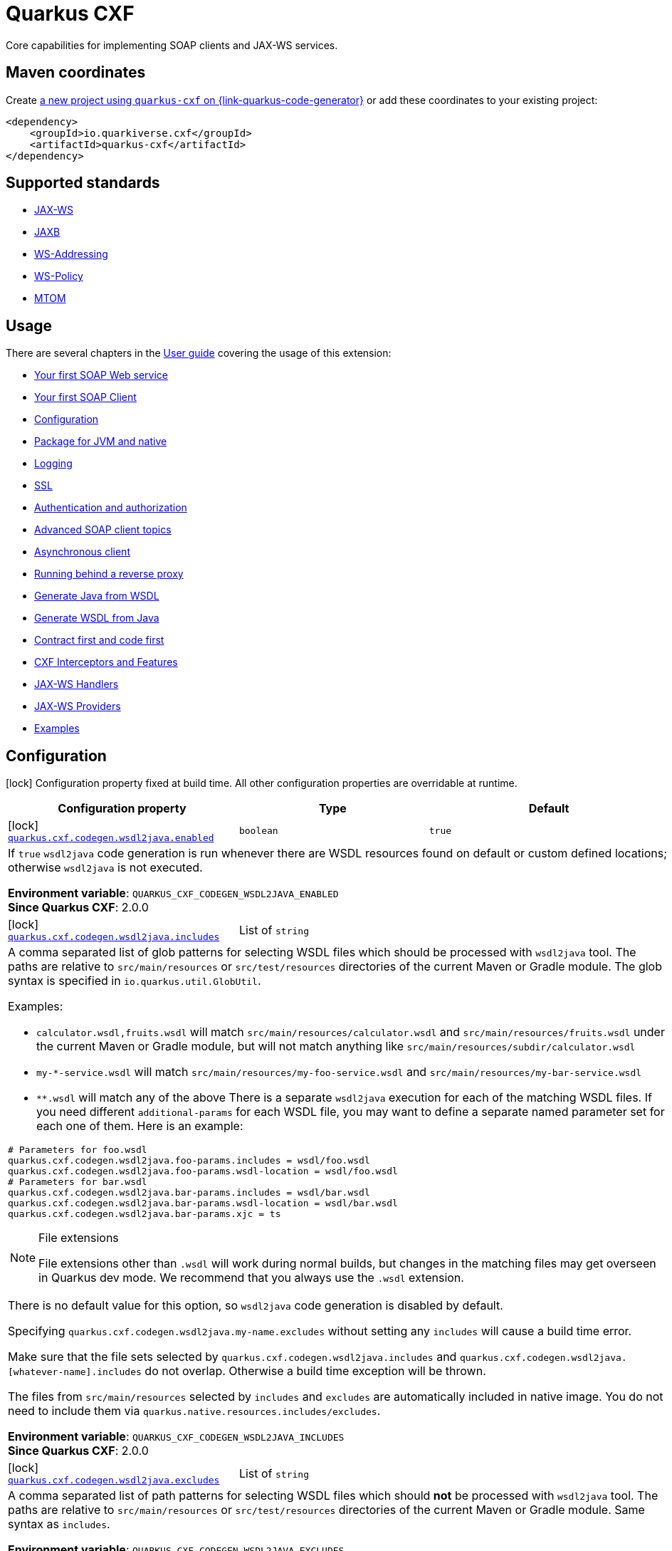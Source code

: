 // Do not edit directly!
// This file was generated by cq-maven-plugin:update-doc-page
[id="quarkus-cxf"]
= Quarkus CXF
:linkattrs:
:cq-artifact-id: quarkus-cxf
:cq-group-id: io.quarkiverse.cxf
:cq-status: Stable
:cq-deprecated: false
:cq-since: 0.1.0

ifeval::[{doc-show-badges} == true]
Stable • Since 0.1.0
endif::[]

Core capabilities for implementing SOAP clients and JAX-WS services.

[id="quarkus-cxf-maven-coordinates"]
== Maven coordinates

Create https://{link-quarkus-code-generator}/?extension-search=quarkus-cxf[a new project using `quarkus-cxf` on {link-quarkus-code-generator}, window="_blank"]
or add these coordinates to your existing project:

[source,xml]
----
<dependency>
    <groupId>io.quarkiverse.cxf</groupId>
    <artifactId>quarkus-cxf</artifactId>
</dependency>
----
ifeval::[{doc-show-user-guide-link} == true]
[TIP]
====
Check the xref:user-guide/index.adoc[User guide] and especially its
xref:user-guide/create-project.adoc#dependency-management[Dependency management] section
for more information about writing applications with {quarkus-cxf-project-name}.
====
endif::[]

[id="quarkus-cxf-standards"]
== Supported standards

* https://cxf.apache.org/docs/jax-ws.html[JAX-WS]
* https://cxf.apache.org/docs/jaxb.html[JAXB]
* https://cxf.apache.org/docs/ws-addressing.html[WS-Addressing]
* https://cxf.apache.org/docs/ws-policy.html[WS-Policy]
* https://cxf.apache.org/docs/mtom.html[MTOM]


[id="quarkus-cxf-usage"]
== Usage

There are several chapters in the xref:user-guide/index.adoc[User guide] covering the usage of this extension:

* xref:user-guide/first-soap-web-service.adoc[Your first SOAP Web service]
* xref:user-guide/first-soap-client.adoc[Your first SOAP Client]
* xref:user-guide/configuration.adoc[Configuration]
* xref:user-guide/package-for-jvm-and-native.adoc[Package for JVM and native]
* xref:user-guide/payload-logging.adoc[Logging]
* xref:user-guide/ssl-tls-https.adoc[SSL]
* xref:user-guide/authentication-authorization.adoc[Authentication and authorization]
* xref:user-guide/advanced-soap-client-topics.adoc[Advanced SOAP client topics]
* xref:user-guide/advanced-client-topics/asynchronous-client.adoc[Asynchronous client]
* xref:user-guide/advanced-service-topics/running-behind-a-reverse-proxy.adoc[Running behind a reverse proxy]
* xref:user-guide/contract-first-code-first/generate-java-from-wsdl.adoc[Generate Java from WSDL]
* xref:user-guide/contract-first-code-first/generate-wsdl-from-java.adoc[Generate WSDL from Java]
* xref:user-guide/contract-first-code-first.adoc[Contract first and code first]
* xref:user-guide/interceptors-features-handlers/cxf-interceptors-and-features.adoc[CXF Interceptors and Features]
* xref:user-guide/interceptors-features-handlers/jax-ws-handlers.adoc[JAX-WS Handlers]
* xref:user-guide/advanced-service-topics/jax-ws-providers.adoc[JAX-WS Providers]
* xref:user-guide/examples.adoc[Examples]


[id="quarkus-cxf-configuration"]
== Configuration

[.configuration-legend]
icon:lock[title=Fixed at build time] Configuration property fixed at build time. All other configuration properties are overridable at runtime.

[.configuration-reference.searchable, cols="80,.^10,.^10", stripes=odd]
|===
| Configuration property | Type | Default


.<|icon:lock[title=Fixed at build time] [[quarkus-cxf_quarkus-cxf-codegen-wsdl2java-enabled]]`link:#quarkus-cxf_quarkus-cxf-codegen-wsdl2java-enabled[quarkus.cxf.codegen.wsdl2java.enabled]`
.<| `boolean`
.<| `true`

3+a|If `true` `wsdl2java` code generation is run whenever there are WSDL resources found on default or custom defined
locations; otherwise `wsdl2java` is not executed.

*Environment variable*: `+++QUARKUS_CXF_CODEGEN_WSDL2JAVA_ENABLED+++` +
*Since Quarkus CXF*: 2.0.0

.<|icon:lock[title=Fixed at build time] [[quarkus-cxf_quarkus-cxf-codegen-wsdl2java-includes]]`link:#quarkus-cxf_quarkus-cxf-codegen-wsdl2java-includes[quarkus.cxf.codegen.wsdl2java.includes]`
.<| List of ``string``
.<| 

3+a|A comma separated list of glob patterns for selecting WSDL files which should be processed with `wsdl2java` tool. The
paths are relative to `src/main/resources` or `src/test/resources` directories of the current Maven or Gradle module.
The glob syntax is specified in `io.quarkus.util.GlobUtil`.

Examples:

- `calculator.wsdl,fruits.wsdl` will match `src/main/resources/calculator.wsdl` and `src/main/resources/fruits.wsdl`
under the current Maven or Gradle module, but will not match anything like
`src/main/resources/subdir/calculator.wsdl`
- `my-++*++-service.wsdl` will match `src/main/resources/my-foo-service.wsdl` and
`src/main/resources/my-bar-service.wsdl`
- `++**++.wsdl` will match any of the above There is a separate `wsdl2java` execution for each of the matching WSDL
files. If you need different `additional-params` for each WSDL file, you may want to define a separate named
parameter set for each one of them. Here is an example:

[source,properties]
----
# Parameters for foo.wsdl
quarkus.cxf.codegen.wsdl2java.foo-params.includes = wsdl/foo.wsdl
quarkus.cxf.codegen.wsdl2java.foo-params.wsdl-location = wsdl/foo.wsdl
# Parameters for bar.wsdl
quarkus.cxf.codegen.wsdl2java.bar-params.includes = wsdl/bar.wsdl
quarkus.cxf.codegen.wsdl2java.bar-params.wsdl-location = wsdl/bar.wsdl
quarkus.cxf.codegen.wsdl2java.bar-params.xjc = ts
----

[NOTE]
.File extensions
====
File extensions other than `.wsdl` will work during normal builds, but changes in the matching files may get overseen
in Quarkus dev mode. We recommend that you always use the `.wsdl` extension.
====

There is no default value for this option, so `wsdl2java` code generation is disabled by default.

Specifying `quarkus.cxf.codegen.wsdl2java.my-name.excludes` without setting any `includes` will cause a build time
error.

Make sure that the file sets selected by `quarkus.cxf.codegen.wsdl2java.includes` and
`quarkus.cxf.codegen.wsdl2java.++[++whatever-name++]++.includes` do not overlap. Otherwise a build time exception
will be thrown.

The files from `src/main/resources` selected by `includes` and `excludes` are automatically included in native image.
You do not need to include them via `quarkus.native.resources.includes/excludes`.

*Environment variable*: `+++QUARKUS_CXF_CODEGEN_WSDL2JAVA_INCLUDES+++` +
*Since Quarkus CXF*: 2.0.0

.<|icon:lock[title=Fixed at build time] [[quarkus-cxf_quarkus-cxf-codegen-wsdl2java-excludes]]`link:#quarkus-cxf_quarkus-cxf-codegen-wsdl2java-excludes[quarkus.cxf.codegen.wsdl2java.excludes]`
.<| List of ``string``
.<| 

3+a|A comma separated list of path patterns for selecting WSDL files which should *not* be processed with `wsdl2java`
tool. The paths are relative to `src/main/resources` or `src/test/resources` directories of the current Maven or
Gradle module. Same syntax as `includes`.

*Environment variable*: `+++QUARKUS_CXF_CODEGEN_WSDL2JAVA_EXCLUDES+++` +
*Since Quarkus CXF*: 2.0.0

.<|icon:lock[title=Fixed at build time] [[quarkus-cxf_quarkus-cxf-codegen-wsdl2java-output-directory]]`link:#quarkus-cxf_quarkus-cxf-codegen-wsdl2java-output-directory[quarkus.cxf.codegen.wsdl2java.output-directory]`
.<| `string`
.<| 

3+a|A directory into which the generated files will be written, either absolute or relative to the current Maven or
Gradle module directory.

The default value is build tool dependent: for Maven, it is typically `target/generated-sources/wsdl2java`, while for
Gradle it is `build/classes/java/quarkus-generated-sources/wsdl2java`.

Quarkus tooling is only able to set up the default value as a source folder for the given build tool. If you set this
to a custom path it is up to you to make sure that your build tool recognizes the path a as source folder.

Also, if you choose a path outside `target` directory for Maven or outside `build` directory for Gradle, you need to
take care for cleaning stale resources generated by previous builds. E.g. if you change the value of `package-names`
option from `org.foo` to `org.bar` you need to take care for the removal of the removal of the old package `org.foo`.

This will be passed as option `-d` to `wsdl2java`

*Environment variable*: `+++QUARKUS_CXF_CODEGEN_WSDL2JAVA_OUTPUT_DIRECTORY+++` +
*Since Quarkus CXF*: 2.6.0

.<|icon:lock[title=Fixed at build time] [[quarkus-cxf_quarkus-cxf-codegen-wsdl2java-package-names]]`link:#quarkus-cxf_quarkus-cxf-codegen-wsdl2java-package-names[quarkus.cxf.codegen.wsdl2java.package-names]`
.<| List of ``string``
.<| 

3+a|A comma separated list of tokens; each token can be one of the following:

- A Java package under which the Java source files should be generated
- A string of the form `namespaceURI=packageName` - in this case the entities coming from the given namespace URI
will be generated under the given Java package.

This will be passed as option `-p` to `wsdl2java`

*Environment variable*: `+++QUARKUS_CXF_CODEGEN_WSDL2JAVA_PACKAGE_NAMES+++` +
*Since Quarkus CXF*: 2.4.0

.<|icon:lock[title=Fixed at build time] [[quarkus-cxf_quarkus-cxf-codegen-wsdl2java-exclude-namespace-uris]]`link:#quarkus-cxf_quarkus-cxf-codegen-wsdl2java-exclude-namespace-uris[quarkus.cxf.codegen.wsdl2java.exclude-namespace-uris]`
.<| List of ``string``
.<| 

3+a|A comma separated list of WSDL schema namespace URIs to ignore when generating Java code.

This will be passed as option `-nexclude` to `wsdl2java`

*Environment variable*: `+++QUARKUS_CXF_CODEGEN_WSDL2JAVA_EXCLUDE_NAMESPACE_URIS+++` +
*Since Quarkus CXF*: 2.4.0

.<|icon:lock[title=Fixed at build time] [[quarkus-cxf_quarkus-cxf-codegen-wsdl2java-service-name]]`link:#quarkus-cxf_quarkus-cxf-codegen-wsdl2java-service-name[quarkus.cxf.codegen.wsdl2java.service-name]`
.<| `string`
.<| 

3+a|The WSDL service name to use for the generated code.

This will be passed as option `-sn` to `wsdl2java`

*Environment variable*: `+++QUARKUS_CXF_CODEGEN_WSDL2JAVA_SERVICE_NAME+++` +
*Since Quarkus CXF*: 2.4.0

.<|icon:lock[title=Fixed at build time] [[quarkus-cxf_quarkus-cxf-codegen-wsdl2java-bindings]]`link:#quarkus-cxf_quarkus-cxf-codegen-wsdl2java-bindings[quarkus.cxf.codegen.wsdl2java.bindings]`
.<| List of ``string``
.<| 

3+a|A list of paths pointing at JAXWS or JAXB binding files or XMLBeans context files. The path to be either absolute or
relative to the current Maven or Gradle module.

This will be passed as option `-b` to `wsdl2java`

*Environment variable*: `+++QUARKUS_CXF_CODEGEN_WSDL2JAVA_BINDINGS+++` +
*Since Quarkus CXF*: 2.4.0

.<|icon:lock[title=Fixed at build time] [[quarkus-cxf_quarkus-cxf-codegen-wsdl2java-validate]]`link:#quarkus-cxf_quarkus-cxf-codegen-wsdl2java-validate[quarkus.cxf.codegen.wsdl2java.validate]`
.<| `boolean`
.<| `false`

3+a|If `true`, WSDLs are validated before processing; otherwise the WSDLs are not validated.

This will be passed as option `-validate` to `wsdl2java`

*Environment variable*: `+++QUARKUS_CXF_CODEGEN_WSDL2JAVA_VALIDATE+++` +
*Since Quarkus CXF*: 2.4.0

.<|icon:lock[title=Fixed at build time] [[quarkus-cxf_quarkus-cxf-codegen-wsdl2java-wsdl-location]]`link:#quarkus-cxf_quarkus-cxf-codegen-wsdl2java-wsdl-location[quarkus.cxf.codegen.wsdl2java.wsdl-location]`
.<| `string`
.<| 

3+a|Specifies the value of the `@WebServiceClient` annotation's wsdlLocation property.

This will be passed as option `-wsdlLocation` to `wsdl2java`

*Environment variable*: `+++QUARKUS_CXF_CODEGEN_WSDL2JAVA_WSDL_LOCATION+++` +
*Since Quarkus CXF*: 2.4.0

.<|icon:lock[title=Fixed at build time] [[quarkus-cxf_quarkus-cxf-codegen-wsdl2java-xjc]]`link:#quarkus-cxf_quarkus-cxf-codegen-wsdl2java-xjc[quarkus.cxf.codegen.wsdl2java.xjc]`
.<| List of ``string``
.<| 

3+a|A comma separated list of XJC plugins to enable.
Check `xref:reference/extensions/quarkus-cxf-xjc-plugins.adoc[io.quarkiverse.cxf:quarkus-cxf-xjc-plugins]`
and `xref:reference/extensions/quarkus-cxf-jaxb-plugins.adoc[io.quarkiverse.cxf:quarkus-cxf-jaxb-plugins]`
for the list of available plugins.
Check the
xref:user-guide/contract-first-code-first/generate-java-from-wsdl.adoc#generate-java-from-wsdl-customize-the-java-model-classes[Customize
the Java model classes]
part of the `wsdl2java` guide for more information about XJC.

*Environment variable*: `+++QUARKUS_CXF_CODEGEN_WSDL2JAVA_XJC+++` +
*Since Quarkus CXF*: 2.4.0

.<|icon:lock[title=Fixed at build time] [[quarkus-cxf_quarkus-cxf-codegen-wsdl2java-exception-super]]`link:#quarkus-cxf_quarkus-cxf-codegen-wsdl2java-exception-super[quarkus.cxf.codegen.wsdl2java.exception-super]`
.<| `string`
.<| `java.lang.Exception`

3+a|A fully qualified class name to use as a superclass for fault beans generated from `wsdl:fault` elements

This will be passed as option `-exceptionSuper` to `wsdl2java`

*Environment variable*: `+++QUARKUS_CXF_CODEGEN_WSDL2JAVA_EXCEPTION_SUPER+++` +
*Since Quarkus CXF*: 2.4.0

.<|icon:lock[title=Fixed at build time] [[quarkus-cxf_quarkus-cxf-codegen-wsdl2java-async-methods]]`link:#quarkus-cxf_quarkus-cxf-codegen-wsdl2java-async-methods[quarkus.cxf.codegen.wsdl2java.async-methods]`
.<| List of ``string``
.<| 

3+a|A comma separated list of SEI methods for which asynchronous sibling methods should be generated; similar to
`enableAsyncMapping` in a JAX-WS binding file

This will be passed as option `-asyncMethods` to `wsdl2java`

*Environment variable*: `+++QUARKUS_CXF_CODEGEN_WSDL2JAVA_ASYNC_METHODS+++` +
*Since Quarkus CXF*: 2.4.0

.<|icon:lock[title=Fixed at build time] [[quarkus-cxf_quarkus-cxf-codegen-wsdl2java-bare-methods]]`link:#quarkus-cxf_quarkus-cxf-codegen-wsdl2java-bare-methods[quarkus.cxf.codegen.wsdl2java.bare-methods]`
.<| List of ``string``
.<| 

3+a|A comma separated list of SEI methods for which wrapper style sibling methods should be generated; similar to
`enableWrapperStyle` in JAX-WS binding file

This will be passed as option `-bareMethods` to `wsdl2java`

*Environment variable*: `+++QUARKUS_CXF_CODEGEN_WSDL2JAVA_BARE_METHODS+++` +
*Since Quarkus CXF*: 2.4.0

.<|icon:lock[title=Fixed at build time] [[quarkus-cxf_quarkus-cxf-codegen-wsdl2java-mime-methods]]`link:#quarkus-cxf_quarkus-cxf-codegen-wsdl2java-mime-methods[quarkus.cxf.codegen.wsdl2java.mime-methods]`
.<| List of ``string``
.<| 

3+a|A comma separated list of SEI methods for which `mime:content` mapping should be enabled; similar to
`enableMIMEContent` in JAX-WS binding file

This will be passed as option `-mimeMethods` to `wsdl2java`

*Environment variable*: `+++QUARKUS_CXF_CODEGEN_WSDL2JAVA_MIME_METHODS+++` +
*Since Quarkus CXF*: 2.4.0

.<|icon:lock[title=Fixed at build time] [[quarkus-cxf_quarkus-cxf-codegen-wsdl2java-additional-params]]`link:#quarkus-cxf_quarkus-cxf-codegen-wsdl2java-additional-params[quarkus.cxf.codegen.wsdl2java.additional-params]`
.<| List of ``string``
.<| 

3+a|A comma separated list of additional command line parameters that should be passed to CXF `wsdl2java` tool along with
the files selected by `includes` and `excludes`. Example: `-keep,-dex,false`. Check
link:https://cxf.apache.org/docs/wsdl-to-java.html[`wsdl2java` documentation] for all supported options.

*Environment variable*: `+++QUARKUS_CXF_CODEGEN_WSDL2JAVA_ADDITIONAL_PARAMS+++` +
*Since Quarkus CXF*: 2.0.0

.<|icon:lock[title=Fixed at build time] [[quarkus-cxf_quarkus-cxf-java2ws-enabled]]`link:#quarkus-cxf_quarkus-cxf-java2ws-enabled[quarkus.cxf.java2ws.enabled]`
.<| `boolean`
.<| `true`

3+a|If `true` `java2ws` WSDL generation is run whenever there are Java classes selected via `includes` and `excludes`
options; otherwise `java2ws` is not executed.

*Environment variable*: `+++QUARKUS_CXF_JAVA2WS_ENABLED+++` +
*Since Quarkus CXF*: 2.0.0

.<|icon:lock[title=Fixed at build time] [[quarkus-cxf_quarkus-cxf-java2ws-includes]]`link:#quarkus-cxf_quarkus-cxf-java2ws-includes[quarkus.cxf.java2ws.includes]`
.<| List of ``string``
.<| 

3+a|A comma separated list of glob patterns for selecting class names which should be processed with `java2ws` tool. The
glob syntax is specified in `io.quarkus.util.GlobUtil`. The patterns are matched against fully qualified class names,
such as `org.acme.MyClass`.

The universe of class names to which `includes` and `excludes` are applied is defined as follows: 1. Only classes
link:{link-quarkus-docs-base}/cdi-reference#bean_discovery[visible in Jandex] are considered. 2. From those, only
the ones annotated with `@WebService` are selected.

Examples:

Let's say that the application contains two classes annotated with `@WebService` and that both are visible in Jandex.
Their names are `org.foo.FruitWebService` and `org.bar.HelloWebService`.

Then

- `quarkus.cxf.java2ws.includes = ++**++.++*++WebService` will match both class names
- `quarkus.cxf.java2ws.includes = org.foo.++*++` will match only `org.foo.FruitWebService` There is a separate
`java2ws` execution for each of the matching class names. If you need different `additional-params` for each class,
you may want to define a separate named parameter set for each one of them. Here is an example:

[source,properties]
----
# Parameters for the foo package
quarkus.cxf.java2ws.foo-params.includes = org.foo.*
quarkus.cxf.java2ws.foo-params.additional-params = -servicename,FruitService
# Parameters for the bar package
quarkus.cxf.java2ws.bar-params.includes = org.bar.*
quarkus.cxf.java2ws.bar-params.additional-params = -servicename,HelloService
----

There is no default value for this option, so `java2ws` WSDL generation is effectively disabled by default.

Specifying `quarkus.cxf.java2ws.excludes` without setting any `includes` will cause a build time error.

Make sure that the class names selected by `quarkus.cxf.java2ws.includes` and
`quarkus.cxf.java2ws.++[++whatever-name++]++.includes` do not overlap. Otherwise a build time exception will be
thrown.

If you would like to include the generated WSDL files in native image, you need to add them yourself using
`quarkus.native.resources.includes/excludes`.

*Environment variable*: `+++QUARKUS_CXF_JAVA2WS_INCLUDES+++` +
*Since Quarkus CXF*: 2.0.0

.<|icon:lock[title=Fixed at build time] [[quarkus-cxf_quarkus-cxf-java2ws-excludes]]`link:#quarkus-cxf_quarkus-cxf-java2ws-excludes[quarkus.cxf.java2ws.excludes]`
.<| List of ``string``
.<| 

3+a|A comma separated list of glob patterns for selecting java class names which should *not* be processed with `java2ws`
tool. Same syntax as `includes`.

*Environment variable*: `+++QUARKUS_CXF_JAVA2WS_EXCLUDES+++` +
*Since Quarkus CXF*: 2.0.0

.<|icon:lock[title=Fixed at build time] [[quarkus-cxf_quarkus-cxf-java2ws-additional-params]]`link:#quarkus-cxf_quarkus-cxf-java2ws-additional-params[quarkus.cxf.java2ws.additional-params]`
.<| List of ``string``
.<| 

3+a|A comma separated list of additional command line parameters that should be passed to CXF `java2ws` tool along with
the files selected by `includes` and `excludes`. Example: `-portname,12345`. Check
link:https://cxf.apache.org/docs/java-to-ws.html[`java2ws` documentation] for all supported options.

[NOTE]
.Supported options
====
Currently, only options related to generation of WSDL from Java are supported.
====

*Environment variable*: `+++QUARKUS_CXF_JAVA2WS_ADDITIONAL_PARAMS+++` +
*Since Quarkus CXF*: 2.0.0

.<|icon:lock[title=Fixed at build time] [[quarkus-cxf_quarkus-cxf-java2ws-wsdl-name-template]]`link:#quarkus-cxf_quarkus-cxf-java2ws-wsdl-name-template[quarkus.cxf.java2ws.wsdl-name-template]`
.<| `string`
.<| `%CLASSES_DIR%/wsdl/%SIMPLE_CLASS_NAME%.wsdl`

3+a|A template for the names of generated WSDL files.

There are 4 place holders, which can be used in the template:

- `%SIMPLE_CLASS_NAME%` - the simple class name of the Java class from which we are generating
- `%FULLY_QUALIFIED_CLASS_NAME%` - the fully qualified name from which we are generating with all dots are replaced
replaced by underscores
- `%TARGET_DIR%` - the target directory of the current module of the current build tool; typically `target` for Maven
and `build` for Gradle.
- `%CLASSES_DIR%` - the compiler output directory of the current module of the current build tool; typically
`target/classes` for Maven and `build/classes` for Gradle.

*Environment variable*: `+++QUARKUS_CXF_JAVA2WS_WSDL_NAME_TEMPLATE+++` +
*Since Quarkus CXF*: 2.0.0

.<|icon:lock[title=Fixed at build time] [[quarkus-cxf_quarkus-cxf-path]]`link:#quarkus-cxf_quarkus-cxf-path[quarkus.cxf.path]`
.<| `string`
.<| `/services`

3+a|The default path for CXF resources.

[NOTE]
.Earlier versions
====
The default value before Quarkus CXF version 2.0.0 was `/`.
====

*Environment variable*: `+++QUARKUS_CXF_PATH+++` +
*Since Quarkus CXF*: 1.0.0

.<|icon:lock[title=Fixed at build time] [[quarkus-cxf_quarkus-cxf-min-chunk-size]]`link:#quarkus-cxf_quarkus-cxf-min-chunk-size[quarkus.cxf.min-chunk-size]`
.<| `int`
.<| `128`

3+a|The size in bytes of the chunks of memory allocated when writing data.

This is a very advanced setting that should only be set if you understand exactly how it affects the output IO operations
of the application.

*Environment variable*: `+++QUARKUS_CXF_MIN_CHUNK_SIZE+++` +
*Since Quarkus CXF*: 2.6.0

.<|icon:lock[title=Fixed at build time] [[quarkus-cxf_quarkus-cxf-output-buffer-size]]`link:#quarkus-cxf_quarkus-cxf-output-buffer-size[quarkus.cxf.output-buffer-size]`
.<| `int`
.<| `8191`

3+a|The size of the output stream response buffer in bytes. If a response is larger than this and no content-length is
provided then the response will be chunked.

Larger values may give slight performance increases for large responses, at the expense of more memory usage.

*Environment variable*: `+++QUARKUS_CXF_OUTPUT_BUFFER_SIZE+++` +
*Since Quarkus CXF*: 2.6.0

.<|icon:lock[title=Fixed at build time] [[quarkus-cxf_quarkus-cxf-http-conduit-factory]]`link:#quarkus-cxf_quarkus-cxf-http-conduit-factory[quarkus.cxf.http-conduit-factory]`
.<| `QuarkusCXFDefault`, `CXFDefault`, `VertxHttpClientHTTPConduitFactory`, `URLConnectionHTTPConduitFactory`
.<| 

3+a|Select the `HTTPConduitFactory` implementation for all clients except the ones that override this setting via
`quarkus.cxf.client."client-name".http-conduit-factory`.

- `QuarkusCXFDefault` (default): since 3.22.0, this value is equivalent with `VertxHttpClientHTTPConduitFactory`.
Before 3.22.0, if `io.quarkiverse.cxf:quarkus-cxf-rt-transports-http-hc5` was present in class path,
then its `HTTPConduitFactory` implementation was be used.
Before 3.16.0, the effective default was `URLConnectionHTTPConduitFactory` rather than
`VertxHttpClientHTTPConduitFactory`.
`VertxHttpClientHTTPConduitFactory`. Before 3.16.0, the effective default was `URLConnectionHTTPConduitFactory`.
- `CXFDefault`: the selection of `HTTPConduitFactory` implementation is left to CXF
- `VertxHttpClientHTTPConduitFactory`: *(Experimental)* the `HTTPConduitFactory` for this client will be set to
an implementation always returning `io.quarkiverse.cxf.vertx.http.client.VertxHttpClientHTTPConduit`. This will
use `io.vertx.core.http.HttpClient` as the underlying HTTP client. Since {quarkus-cxf-project-name} 3.13.0.
- `URLConnectionHTTPConduitFactory`: the `HTTPConduitFactory` will be set to an implementation always returning
`org.apache.cxf.transport.http.URLConnectionHTTPConduit`. This will use `java.net.HttpURLConnection` as the underlying
HTTP client.

Historical note: `HttpClientHTTPConduitFactory` was removed in {quarkus-cxf-project-name} 3.22.0

*Environment variable*: `+++QUARKUS_CXF_HTTP_CONDUIT_FACTORY+++` +
*Since Quarkus CXF*: 2.3.0

.<| [[quarkus-cxf_quarkus-cxf-decoupled-endpoint-base]]`link:#quarkus-cxf_quarkus-cxf-decoupled-endpoint-base[quarkus.cxf.decoupled-endpoint-base]`
.<| `string`
.<| 

3+a|An URI base to use as a prefix of `quarkus.cxf.client."client-name".decoupled-endpoint`. You will typically want to set this
to something like the following:

[source,properties]
----
quarkus.cxf.decoupled-endpoint-base = https://api.example.com:${quarkus.http.ssl-port}${quarkus.cxf.path}
# or for plain HTTP
quarkus.cxf.decoupled-endpoint-base = http://api.example.com:${quarkus.http.port}${quarkus.cxf.path}
----

If you invoke your WS client from within a HTTP handler, you can leave this option unspecified and rather set it
dynamically on the request context of your WS client using the `org.apache.cxf.ws.addressing.decoupled.endpoint.base`
key. Here is an example how to do that from a RESTeasy handler method:

[source,java]
----
import java.util.Map;
import jakarta.inject.Inject;
import jakarta.ws.rs.POST;
import jakarta.ws.rs.Path;
import jakarta.ws.rs.Produces;
import jakarta.ws.rs.core.Context;
import jakarta.ws.rs.core.MediaType;
import jakarta.ws.rs.core.UriInfo;
import jakarta.xml.ws.BindingProvider;
import io.quarkiverse.cxf.annotation.CXFClient;
import org.eclipse.microprofile.config.inject.ConfigProperty;

@Path("/my-rest")
public class MyRestEasyResource {

    @Inject
    @CXFClient("hello")
    HelloService helloService;

    @ConfigProperty(name = "quarkus.cxf.path")
                     String quarkusCxfPath;

    @POST
    @Path("/hello")
    @Produces(MediaType.TEXT_PLAIN)
        public String hello(String body, @Context UriInfo uriInfo) throws IOException {

        // You may consider doing this only once if you are sure that your service is accessed
        // through a single hostname
        String decoupledEndpointBase = uriInfo.getBaseUriBuilder().path(quarkusCxfPath);
        Map>String, Object< requestContext = ((BindingProvider)
        helloService).getRequestContext();
        requestContext.put("org.apache.cxf.ws.addressing.decoupled.endpoint.base",
        decoupledEndpointBase);

        return wsrmHelloService.hello(body);
    }
}
----

*Environment variable*: `+++QUARKUS_CXF_DECOUPLED_ENDPOINT_BASE+++` +
*Since Quarkus CXF*: 2.7.0

.<| [[quarkus-cxf_quarkus-cxf-client-tls-configuration-name]]`link:#quarkus-cxf_quarkus-cxf-client-tls-configuration-name[quarkus.cxf.client.tls-configuration-name]`
.<| `string`
.<| `javax.net.ssl`

3+a|The name of the TLS configuration to use for setting up trust store and keystore for all clients. This setting can be
overridden per client using
`xref:#quarkus-cxf_quarkus-cxf-client-client-name-tls-configuration-name[quarkus.cxf.client."client-name".tls-configuration-name]`
or (deprecated) `xref:reference/extensions/quarkus-cxf.adoc#quarkus-cxf_quarkus-cxf-client-client-name-trust-store[quarkus.cxf.client."client-name".trust-store*]`
and (deprecated) `xref:reference/extensions/quarkus-cxf.adoc#quarkus-cxf_quarkus-cxf-client-client-name-key-store[quarkus.cxf.client."client-name".key-store*]`
options.

For each client, if the per-client `.tls-configuration-name` or `.trust-store` or `.key-store` is configured then the
relevant per client configuration will be used.
Otherwise, this configuration will be used.

By default value `javax.net.ssl` is a special named TLS configuration provided by Quarkus.
It exists since Quarkus 3.19.0 and can be characterized as follows:

* If the `javax.net.ssl.trustStore` system property is defined, then its value is honored as a truststore
* Otherwise, the paths `$JAVA_HOME/lib/security/jssecacerts` and `$JAVA_HOME/lib/security/cacerts` are checked
and the first existing file is used as a truststore
* Otherwise an `IllegalStateException` is thrown.
* The password for opening the truststore is taken from the `javax.net.ssl.trustStorePassword` system property.
  If it is not set, the default password `changeit` is used.

[NOTE]
====
We chose `javax.net.ssl` as a default for better compatibility of `VertxHttpClientHTTPConduit` with
`URLConnectionHTTPConduit`.
Other Quarkus extensions do not take `javax.net.ssl.trustStore` system property or
`$JAVA_HOME/lib/security/*cacerts` files into account by default.
====

*Environment variable*: `+++QUARKUS_CXF_CLIENT_TLS_CONFIGURATION_NAME+++` +
*Since Quarkus CXF*: 3.19.0

.<| [[quarkus-cxf_quarkus-cxf-client-worker-dispatch-timeout]]`link:#quarkus-cxf_quarkus-cxf-client-worker-dispatch-timeout[quarkus.cxf.client.worker-dispatch-timeout]`
.<| `long`
.<| `30000`

3+a|A timeout in milliseconds within which a CXF client call must start executing on a worker thread.
Applies only if the client call was issued on Vert.x Event Loop thread.

The value `0` means no limit.

The receive timeout set via
`xref:reference/extensions/quarkus-cxf.adoc#quarkus-cxf_quarkus-cxf-client-client-name-receive-timeout[quarkus.cxf.client."client-name".receive-timeout]`
does not start counting before the client call starts executing on a worker thread.
Hence in the worst case, getting the complete response from an asynchronous client may take
`quarkus.cxf.client.worker-dispatch-timeout + quarkus.cxf.client."client-name".receive-timeout`.

See also:

* xref:user-guide/advanced-client-topics/asynchronous-client.adoc#_caller_threads_and_callback_threads[Caller threads and callback threads]

*Environment variable*: `+++QUARKUS_CXF_CLIENT_WORKER_DISPATCH_TIMEOUT+++` +
*Since Quarkus CXF*: 3.22.0

.<| [[quarkus-cxf_quarkus-cxf-logging-enabled-for]]`link:#quarkus-cxf_quarkus-cxf-logging-enabled-for[quarkus.cxf.logging.enabled-for]`
.<| `clients`, `services`, `both`, `none`
.<| `none`

3+a|Specifies whether the message logging will be enabled for clients, services, both or none. This setting can be
overridden per client or service endpoint using
`xref:#quarkus-cxf_quarkus-cxf-endpoint-endpoint-path-logging-enabled[quarkus.cxf.endpoint."/endpoint-path".logging.enabled]`
or
`xref:#quarkus-cxf_quarkus-cxf-client-client-name-logging-enabled[quarkus.cxf.client."client-name".logging.enabled]`
respectively.

*Environment variable*: `+++QUARKUS_CXF_LOGGING_ENABLED_FOR+++` +
*Since Quarkus CXF*: 2.6.0

.<| [[quarkus-cxf_quarkus-cxf-logging-pretty]]`link:#quarkus-cxf_quarkus-cxf-logging-pretty[quarkus.cxf.logging.pretty]`
.<| `boolean`
.<| `false`

3+a|If `true`, the XML elements will be indented in the log; otherwise they will appear unindented. This setting can be
overridden per client or service endpoint using
`xref:#quarkus-cxf_quarkus-cxf-endpoint-endpoint-path-logging-pretty[quarkus.cxf.endpoint."/endpoint-path".logging.pretty]`
or
`xref:#quarkus-cxf_quarkus-cxf-client-client-name-logging-pretty[quarkus.cxf.client."client-name".logging.pretty]`
respectively.

*Environment variable*: `+++QUARKUS_CXF_LOGGING_PRETTY+++` +
*Since Quarkus CXF*: 2.6.0

.<| [[quarkus-cxf_quarkus-cxf-logging-limit]]`link:#quarkus-cxf_quarkus-cxf-logging-limit[quarkus.cxf.logging.limit]`
.<| `int`
.<| `49152`

3+a|A message length in bytes at which it is truncated in the log.
'-1' means no limit.
This setting can be overridden per client or service endpoint using
`xref:#quarkus-cxf_quarkus-cxf-endpoint-endpoint-path-logging-limit[quarkus.cxf.endpoint."/endpoint-path".logging.limit]`
or
`xref:#quarkus-cxf_quarkus-cxf-client-client-name-logging-limit[quarkus.cxf.client."client-name".logging.limit]`
respectively.

*Environment variable*: `+++QUARKUS_CXF_LOGGING_LIMIT+++` +
*Since Quarkus CXF*: 2.6.0

.<| [[quarkus-cxf_quarkus-cxf-logging-in-mem-threshold]]`link:#quarkus-cxf_quarkus-cxf-logging-in-mem-threshold[quarkus.cxf.logging.in-mem-threshold]`
.<| `long`
.<| `-1`

3+a|A message length in bytes at which it will be written to disk. `-1` is unlimited. This setting can be overridden per
client or service endpoint using
`xref:#quarkus-cxf_quarkus-cxf-endpoint-endpoint-path-logging-in-mem-threshold[quarkus.cxf.endpoint."/endpoint-path".logging.in-mem-threshold]`
or
`xref:#quarkus-cxf_quarkus-cxf-client-client-name-logging-in-mem-threshold[quarkus.cxf.client."client-name".logging.in-mem-threshold]`
respectively.

*Environment variable*: `+++QUARKUS_CXF_LOGGING_IN_MEM_THRESHOLD+++` +
*Since Quarkus CXF*: 2.6.0

.<| [[quarkus-cxf_quarkus-cxf-logging-log-binary]]`link:#quarkus-cxf_quarkus-cxf-logging-log-binary[quarkus.cxf.logging.log-binary]`
.<| `boolean`
.<| `false`

3+a|If `true`, binary payloads will be logged; otherwise they won't be logged. This setting can be overridden per client
or service endpoint using
`xref:#quarkus-cxf_quarkus-cxf-endpoint-endpoint-path-logging-log-binary[quarkus.cxf.endpoint."/endpoint-path".logging.log-binary]`
or
`xref:#quarkus-cxf_quarkus-cxf-client-client-name-logging-log-binary[quarkus.cxf.client."client-name".logging.log-binary]`
respectively.

*Environment variable*: `+++QUARKUS_CXF_LOGGING_LOG_BINARY+++` +
*Since Quarkus CXF*: 2.6.0

.<| [[quarkus-cxf_quarkus-cxf-logging-log-multipart]]`link:#quarkus-cxf_quarkus-cxf-logging-log-multipart[quarkus.cxf.logging.log-multipart]`
.<| `boolean`
.<| `true`

3+a|If `true`, multipart payloads will be logged; otherwise they won't be logged. This setting can be overridden per
client or service endpoint using
`xref:#quarkus-cxf_quarkus-cxf-endpoint-endpoint-path-logging-log-multipart[quarkus.cxf.endpoint."/endpoint-path".logging.log-multipart]`
or
`xref:#quarkus-cxf_quarkus-cxf-client-client-name-logging-log-multipart[quarkus.cxf.client."client-name".logging.log-multipart]`
respectively.

*Environment variable*: `+++QUARKUS_CXF_LOGGING_LOG_MULTIPART+++` +
*Since Quarkus CXF*: 2.6.0

.<| [[quarkus-cxf_quarkus-cxf-logging-verbose]]`link:#quarkus-cxf_quarkus-cxf-logging-verbose[quarkus.cxf.logging.verbose]`
.<| `boolean`
.<| `true`

3+a|If `true`, verbose logging will be enabled; otherwise it won't be enabled. This setting can be overridden per client
or service endpoint using
`xref:#quarkus-cxf_quarkus-cxf-endpoint-endpoint-path-logging-verbose[quarkus.cxf.endpoint."/endpoint-path".logging.verbose]`
or
`xref:#quarkus-cxf_quarkus-cxf-client-client-name-logging-verbose[quarkus.cxf.client."client-name".logging.verbose]`
respectively.

*Environment variable*: `+++QUARKUS_CXF_LOGGING_VERBOSE+++` +
*Since Quarkus CXF*: 2.6.0

.<| [[quarkus-cxf_quarkus-cxf-logging-in-binary-content-media-types]]`link:#quarkus-cxf_quarkus-cxf-logging-in-binary-content-media-types[quarkus.cxf.logging.in-binary-content-media-types]`
.<| List of ``string``
.<| 

3+a|A comma separated list of additional binary media types to add to the default values in the `LoggingInInterceptor`
whose content will not be logged unless `log-binary` is `true`. This setting can be overridden per client or service
endpoint using
`xref:#quarkus-cxf_quarkus-cxf-endpoint-endpoint-path-logging-in-binary-content-media-types[quarkus.cxf.endpoint."/endpoint-path".logging.in-binary-content-media-types]`
or
`xref:#quarkus-cxf_quarkus-cxf-client-client-name-logging-in-binary-content-media-types[quarkus.cxf.client."client-name".logging.in-binary-content-media-types]`
respectively.

*Environment variable*: `+++QUARKUS_CXF_LOGGING_IN_BINARY_CONTENT_MEDIA_TYPES+++` +
*Since Quarkus CXF*: 2.6.0

.<| [[quarkus-cxf_quarkus-cxf-logging-out-binary-content-media-types]]`link:#quarkus-cxf_quarkus-cxf-logging-out-binary-content-media-types[quarkus.cxf.logging.out-binary-content-media-types]`
.<| List of ``string``
.<| 

3+a|A comma separated list of additional binary media types to add to the default values in the `LoggingOutInterceptor`
whose content will not be logged unless `log-binary` is `true`. This setting can be overridden per client or service
endpoint using
`xref:#quarkus-cxf_quarkus-cxf-endpoint-endpoint-path-logging-out-binary-content-media-types[quarkus.cxf.endpoint."/endpoint-path".logging.out-binary-content-media-types]`
or
`xref:#quarkus-cxf_quarkus-cxf-client-client-name-logging-out-binary-content-media-types[quarkus.cxf.client."client-name".logging.out-binary-content-media-types]`
respectively.

*Environment variable*: `+++QUARKUS_CXF_LOGGING_OUT_BINARY_CONTENT_MEDIA_TYPES+++` +
*Since Quarkus CXF*: 2.6.0

.<| [[quarkus-cxf_quarkus-cxf-logging-binary-content-media-types]]`link:#quarkus-cxf_quarkus-cxf-logging-binary-content-media-types[quarkus.cxf.logging.binary-content-media-types]`
.<| List of ``string``
.<| 

3+a|A comma separated list of additional binary media types to add to the default values in the `LoggingOutInterceptor`
and `LoggingInInterceptor` whose content will not be logged unless `log-binary` is `true`. This setting can be
overridden per client or service endpoint using
`xref:#quarkus-cxf_quarkus-cxf-endpoint-endpoint-path-logging-binary-content-media-types[quarkus.cxf.endpoint."/endpoint-path".logging.binary-content-media-types]`
or
`xref:#quarkus-cxf_quarkus-cxf-client-client-name-logging-binary-content-media-types[quarkus.cxf.client."client-name".logging.binary-content-media-types]`
respectively.

*Environment variable*: `+++QUARKUS_CXF_LOGGING_BINARY_CONTENT_MEDIA_TYPES+++` +
*Since Quarkus CXF*: 2.6.0

.<| [[quarkus-cxf_quarkus-cxf-logging-sensitive-element-names]]`link:#quarkus-cxf_quarkus-cxf-logging-sensitive-element-names[quarkus.cxf.logging.sensitive-element-names]`
.<| List of ``string``
.<| 

3+a|A comma separated list of XML elements containing sensitive information to be masked in the log. This setting can be
overridden per client or service endpoint using
`xref:#quarkus-cxf_quarkus-cxf-endpoint-endpoint-path-logging-sensitive-element-names[quarkus.cxf.endpoint."/endpoint-path".logging.sensitive-element-names]`
or
`xref:#quarkus-cxf_quarkus-cxf-client-client-name-logging-sensitive-element-names[quarkus.cxf.client."client-name".logging.sensitive-element-names]`
respectively.

*Environment variable*: `+++QUARKUS_CXF_LOGGING_SENSITIVE_ELEMENT_NAMES+++` +
*Since Quarkus CXF*: 2.6.0

.<| [[quarkus-cxf_quarkus-cxf-logging-sensitive-protocol-header-names]]`link:#quarkus-cxf_quarkus-cxf-logging-sensitive-protocol-header-names[quarkus.cxf.logging.sensitive-protocol-header-names]`
.<| List of ``string``
.<| 

3+a|A comma separated list of protocol headers containing sensitive information to be masked in the log. This setting can
be overridden per client or service endpoint using
`xref:#quarkus-cxf_quarkus-cxf-endpoint-endpoint-path-logging-sensitive-protocol-header-names[quarkus.cxf.endpoint."/endpoint-path".logging.sensitive-protocol-header-names]`
or
`xref:#quarkus-cxf_quarkus-cxf-client-client-name-logging-sensitive-protocol-header-names[quarkus.cxf.client."client-name".logging.sensitive-protocol-header-names]`
respectively.

*Environment variable*: `+++QUARKUS_CXF_LOGGING_SENSITIVE_PROTOCOL_HEADER_NAMES+++` +
*Since Quarkus CXF*: 2.6.0

.<| [[quarkus-cxf_quarkus-cxf-retransmit-cache-threshold]]`link:#quarkus-cxf_quarkus-cxf-retransmit-cache-threshold[quarkus.cxf.retransmit-cache.threshold]`
.<| `MemorySize` icon:question-circle[link=#memory-size-note-anchor-quarkus-cxf, title=More information about the MemorySize format]
.<| `128K`

3+a|If the request retransmission is active for the given client and if request body is larger than this threshold,
then the body is cached on disk instead of keeping it in memory.

In plain CXF, this is equivalent to setting the `bus.io.CachedOutputStream.Threshold` property on CXF Bus.

See also:

* `xref:reference/extensions/quarkus-cxf.adoc#quarkus-cxf_quarkus-cxf-client-client-name-auto-redirect[quarkus.cxf.client."client-name".auto-redirect]`

*Environment variable*: `+++QUARKUS_CXF_RETRANSMIT_CACHE_THRESHOLD+++` +
*Since Quarkus CXF*: 3.18.0

.<| [[quarkus-cxf_quarkus-cxf-retransmit-cache-max-size]]`link:#quarkus-cxf_quarkus-cxf-retransmit-cache-max-size[quarkus.cxf.retransmit-cache.max-size]`
.<| `MemorySize` icon:question-circle[link=#memory-size-note-anchor-quarkus-cxf, title=More information about the MemorySize format]
.<| 

3+a|The maximum size of a request body allowed to be cached on disk when retransmitting.
If not set, no limit will be enforced.
If set and the limit is exceeded, an exception will be thrown and therefore the request will neither be sent nor redirected.

In plain CXF, this is equivalent to setting the `bus.io.CachedOutputStream.MaxSize` property on CXF Bus.

See also:

* `xref:reference/extensions/quarkus-cxf.adoc#quarkus-cxf_quarkus-cxf-client-client-name-auto-redirect[quarkus.cxf.client."client-name".auto-redirect]`
* `xref:reference/extensions/quarkus-cxf.adoc#quarkus-cxf_quarkus-cxf-retransmit-cache-threshold[quarkus.cxf.retransmit-cache.threshold]`

*Environment variable*: `+++QUARKUS_CXF_RETRANSMIT_CACHE_MAX_SIZE+++` +
*Since Quarkus CXF*: 3.18.0

.<| [[quarkus-cxf_quarkus-cxf-retransmit-cache-directory]]`link:#quarkus-cxf_quarkus-cxf-retransmit-cache-directory[quarkus.cxf.retransmit-cache.directory]`
.<| `string`
.<| 

3+a|A directory where request bodies exceeding
`xref:reference/extensions/quarkus-cxf.adoc#quarkus-cxf_quarkus-cxf-retransmit-cache-threshold[quarkus.cxf.retransmit-cache.threshold]`
will be be stored for retransmission.
If specified, the directory must exist on application startup.
If not specified, the system temporary directory will be used.

In plain CXF, this is equivalent to setting the `bus.io.CachedOutputStream.OutputDirectory` property on CXF Bus.

See also:

* `xref:reference/extensions/quarkus-cxf.adoc#quarkus-cxf_quarkus-cxf-client-client-name-auto-redirect[quarkus.cxf.client."client-name".auto-redirect]`
* `xref:reference/extensions/quarkus-cxf.adoc#quarkus-cxf_quarkus-cxf-retransmit-cache-threshold[quarkus.cxf.retransmit-cache.threshold]`

*Environment variable*: `+++QUARKUS_CXF_RETRANSMIT_CACHE_DIRECTORY+++` +
*Since Quarkus CXF*: 3.18.0

.<| [[quarkus-cxf_quarkus-cxf-retransmit-cache-gc-delay]]`link:#quarkus-cxf_quarkus-cxf-retransmit-cache-gc-delay[quarkus.cxf.retransmit-cache.gc-delay]`
.<| link:https://docs.oracle.com/en/java/javase/17/docs/api/java.base/java/time/Duration.html[`Duration`] icon:question-circle[link=#duration-note-anchor-quarkus-cxf, title=More information about the Duration format]
.<| `30M`

3+a|A delay for periodic cleaning of stale temporary files in the
xref:reference/extensions/quarkus-cxf.adoc#quarkus-cxf_quarkus-cxf-retransmit-cache-directory[retransmit cache directory].
Those temporary files are normally removed upon receiving a non-redirect response.
The periodic garbage collection is a fallback mechanism for exceptional conditions.

The minimum value is 2 seconds. If the value of the delay is set to 0, the garbage collection of stale temporary files will be deactivated.

In plain CXF, this is equivalent to setting the `bus.io.CachedOutputStreamCleaner.Delay` property on CXF Bus.

See also:

* `xref:reference/extensions/quarkus-cxf.adoc#quarkus-cxf_quarkus-cxf-client-client-name-auto-redirect[quarkus.cxf.client."client-name".auto-redirect]`

*Environment variable*: `+++QUARKUS_CXF_RETRANSMIT_CACHE_GC_DELAY+++` +
*Since Quarkus CXF*: 3.18.0

.<| [[quarkus-cxf_quarkus-cxf-retransmit-cache-gc-on-shut-down]]`link:#quarkus-cxf_quarkus-cxf-retransmit-cache-gc-on-shut-down[quarkus.cxf.retransmit-cache.gc-on-shut-down]`
.<| `boolean`
.<| `true`

3+a|If `true` and if periodic cleaning of stale temporary files is enabled via
`xref:reference/extensions/quarkus-cxf.adoc#quarkus-cxf_quarkus-cxf-retransmit-cache-gc-delay[quarkus.cxf.retransmit-cache.gc-delay]`
then temporary files will be removed on application shutdown.
Otherwise the stale temporary files in the
xref:reference/extensions/quarkus-cxf.adoc#quarkus-cxf_quarkus-cxf-retransmit-cache-directory[retransmit cache directory]
will not be removed on on application shutdown.

In plain CXF, this is equivalent to setting the `bus.io.CachedOutputStreamCleaner.CleanOnShutdown` property on CXF Bus.

See also:

* `xref:reference/extensions/quarkus-cxf.adoc#quarkus-cxf_quarkus-cxf-client-client-name-auto-redirect[quarkus.cxf.client."client-name".auto-redirect]`

*Environment variable*: `+++QUARKUS_CXF_RETRANSMIT_CACHE_GC_ON_SHUT_DOWN+++` +
*Since Quarkus CXF*: 3.18.0

.<|icon:lock[title=Fixed at build time] [[quarkus-cxf_quarkus-cxf-codegen-wsdl2java-named-parameter-sets-includes]]`link:#quarkus-cxf_quarkus-cxf-codegen-wsdl2java-named-parameter-sets-includes[quarkus.cxf.codegen.wsdl2java."named-parameter-sets".includes]`
.<| List of ``string``
.<| 

3+a|A comma separated list of glob patterns for selecting WSDL files which should be processed with `wsdl2java` tool. The
paths are relative to `src/main/resources` or `src/test/resources` directories of the current Maven or Gradle module.
The glob syntax is specified in `io.quarkus.util.GlobUtil`.

Examples:

- `calculator.wsdl,fruits.wsdl` will match `src/main/resources/calculator.wsdl` and `src/main/resources/fruits.wsdl`
under the current Maven or Gradle module, but will not match anything like
`src/main/resources/subdir/calculator.wsdl`
- `my-++*++-service.wsdl` will match `src/main/resources/my-foo-service.wsdl` and
`src/main/resources/my-bar-service.wsdl`
- `++**++.wsdl` will match any of the above There is a separate `wsdl2java` execution for each of the matching WSDL
files. If you need different `additional-params` for each WSDL file, you may want to define a separate named
parameter set for each one of them. Here is an example:

[source,properties]
----
# Parameters for foo.wsdl
quarkus.cxf.codegen.wsdl2java.foo-params.includes = wsdl/foo.wsdl
quarkus.cxf.codegen.wsdl2java.foo-params.wsdl-location = wsdl/foo.wsdl
# Parameters for bar.wsdl
quarkus.cxf.codegen.wsdl2java.bar-params.includes = wsdl/bar.wsdl
quarkus.cxf.codegen.wsdl2java.bar-params.wsdl-location = wsdl/bar.wsdl
quarkus.cxf.codegen.wsdl2java.bar-params.xjc = ts
----

[NOTE]
.File extensions
====
File extensions other than `.wsdl` will work during normal builds, but changes in the matching files may get overseen
in Quarkus dev mode. We recommend that you always use the `.wsdl` extension.
====

There is no default value for this option, so `wsdl2java` code generation is disabled by default.

Specifying `quarkus.cxf.codegen.wsdl2java.my-name.excludes` without setting any `includes` will cause a build time
error.

Make sure that the file sets selected by `quarkus.cxf.codegen.wsdl2java.includes` and
`quarkus.cxf.codegen.wsdl2java.++[++whatever-name++]++.includes` do not overlap. Otherwise a build time exception
will be thrown.

The files from `src/main/resources` selected by `includes` and `excludes` are automatically included in native image.
You do not need to include them via `quarkus.native.resources.includes/excludes`.

*Environment variable*: `+++QUARKUS_CXF_CODEGEN_WSDL2JAVA__NAMED_PARAMETER_SETS__INCLUDES+++` +
*Since Quarkus CXF*: 2.0.0

.<|icon:lock[title=Fixed at build time] [[quarkus-cxf_quarkus-cxf-codegen-wsdl2java-named-parameter-sets-excludes]]`link:#quarkus-cxf_quarkus-cxf-codegen-wsdl2java-named-parameter-sets-excludes[quarkus.cxf.codegen.wsdl2java."named-parameter-sets".excludes]`
.<| List of ``string``
.<| 

3+a|A comma separated list of path patterns for selecting WSDL files which should *not* be processed with `wsdl2java`
tool. The paths are relative to `src/main/resources` or `src/test/resources` directories of the current Maven or
Gradle module. Same syntax as `includes`.

*Environment variable*: `+++QUARKUS_CXF_CODEGEN_WSDL2JAVA__NAMED_PARAMETER_SETS__EXCLUDES+++` +
*Since Quarkus CXF*: 2.0.0

.<|icon:lock[title=Fixed at build time] [[quarkus-cxf_quarkus-cxf-codegen-wsdl2java-named-parameter-sets-output-directory]]`link:#quarkus-cxf_quarkus-cxf-codegen-wsdl2java-named-parameter-sets-output-directory[quarkus.cxf.codegen.wsdl2java."named-parameter-sets".output-directory]`
.<| `string`
.<| 

3+a|A directory into which the generated files will be written, either absolute or relative to the current Maven or
Gradle module directory.

The default value is build tool dependent: for Maven, it is typically `target/generated-sources/wsdl2java`, while for
Gradle it is `build/classes/java/quarkus-generated-sources/wsdl2java`.

Quarkus tooling is only able to set up the default value as a source folder for the given build tool. If you set this
to a custom path it is up to you to make sure that your build tool recognizes the path a as source folder.

Also, if you choose a path outside `target` directory for Maven or outside `build` directory for Gradle, you need to
take care for cleaning stale resources generated by previous builds. E.g. if you change the value of `package-names`
option from `org.foo` to `org.bar` you need to take care for the removal of the removal of the old package `org.foo`.

This will be passed as option `-d` to `wsdl2java`

*Environment variable*: `+++QUARKUS_CXF_CODEGEN_WSDL2JAVA__NAMED_PARAMETER_SETS__OUTPUT_DIRECTORY+++` +
*Since Quarkus CXF*: 2.6.0

.<|icon:lock[title=Fixed at build time] [[quarkus-cxf_quarkus-cxf-codegen-wsdl2java-named-parameter-sets-package-names]]`link:#quarkus-cxf_quarkus-cxf-codegen-wsdl2java-named-parameter-sets-package-names[quarkus.cxf.codegen.wsdl2java."named-parameter-sets".package-names]`
.<| List of ``string``
.<| 

3+a|A comma separated list of tokens; each token can be one of the following:

- A Java package under which the Java source files should be generated
- A string of the form `namespaceURI=packageName` - in this case the entities coming from the given namespace URI
will be generated under the given Java package.

This will be passed as option `-p` to `wsdl2java`

*Environment variable*: `+++QUARKUS_CXF_CODEGEN_WSDL2JAVA__NAMED_PARAMETER_SETS__PACKAGE_NAMES+++` +
*Since Quarkus CXF*: 2.4.0

.<|icon:lock[title=Fixed at build time] [[quarkus-cxf_quarkus-cxf-codegen-wsdl2java-named-parameter-sets-exclude-namespace-uris]]`link:#quarkus-cxf_quarkus-cxf-codegen-wsdl2java-named-parameter-sets-exclude-namespace-uris[quarkus.cxf.codegen.wsdl2java."named-parameter-sets".exclude-namespace-uris]`
.<| List of ``string``
.<| 

3+a|A comma separated list of WSDL schema namespace URIs to ignore when generating Java code.

This will be passed as option `-nexclude` to `wsdl2java`

*Environment variable*: `+++QUARKUS_CXF_CODEGEN_WSDL2JAVA__NAMED_PARAMETER_SETS__EXCLUDE_NAMESPACE_URIS+++` +
*Since Quarkus CXF*: 2.4.0

.<|icon:lock[title=Fixed at build time] [[quarkus-cxf_quarkus-cxf-codegen-wsdl2java-named-parameter-sets-service-name]]`link:#quarkus-cxf_quarkus-cxf-codegen-wsdl2java-named-parameter-sets-service-name[quarkus.cxf.codegen.wsdl2java."named-parameter-sets".service-name]`
.<| `string`
.<| 

3+a|The WSDL service name to use for the generated code.

This will be passed as option `-sn` to `wsdl2java`

*Environment variable*: `+++QUARKUS_CXF_CODEGEN_WSDL2JAVA__NAMED_PARAMETER_SETS__SERVICE_NAME+++` +
*Since Quarkus CXF*: 2.4.0

.<|icon:lock[title=Fixed at build time] [[quarkus-cxf_quarkus-cxf-codegen-wsdl2java-named-parameter-sets-bindings]]`link:#quarkus-cxf_quarkus-cxf-codegen-wsdl2java-named-parameter-sets-bindings[quarkus.cxf.codegen.wsdl2java."named-parameter-sets".bindings]`
.<| List of ``string``
.<| 

3+a|A list of paths pointing at JAXWS or JAXB binding files or XMLBeans context files. The path to be either absolute or
relative to the current Maven or Gradle module.

This will be passed as option `-b` to `wsdl2java`

*Environment variable*: `+++QUARKUS_CXF_CODEGEN_WSDL2JAVA__NAMED_PARAMETER_SETS__BINDINGS+++` +
*Since Quarkus CXF*: 2.4.0

.<|icon:lock[title=Fixed at build time] [[quarkus-cxf_quarkus-cxf-codegen-wsdl2java-named-parameter-sets-validate]]`link:#quarkus-cxf_quarkus-cxf-codegen-wsdl2java-named-parameter-sets-validate[quarkus.cxf.codegen.wsdl2java."named-parameter-sets".validate]`
.<| `boolean`
.<| `false`

3+a|If `true`, WSDLs are validated before processing; otherwise the WSDLs are not validated.

This will be passed as option `-validate` to `wsdl2java`

*Environment variable*: `+++QUARKUS_CXF_CODEGEN_WSDL2JAVA__NAMED_PARAMETER_SETS__VALIDATE+++` +
*Since Quarkus CXF*: 2.4.0

.<|icon:lock[title=Fixed at build time] [[quarkus-cxf_quarkus-cxf-codegen-wsdl2java-named-parameter-sets-wsdl-location]]`link:#quarkus-cxf_quarkus-cxf-codegen-wsdl2java-named-parameter-sets-wsdl-location[quarkus.cxf.codegen.wsdl2java."named-parameter-sets".wsdl-location]`
.<| `string`
.<| 

3+a|Specifies the value of the `@WebServiceClient` annotation's wsdlLocation property.

This will be passed as option `-wsdlLocation` to `wsdl2java`

*Environment variable*: `+++QUARKUS_CXF_CODEGEN_WSDL2JAVA__NAMED_PARAMETER_SETS__WSDL_LOCATION+++` +
*Since Quarkus CXF*: 2.4.0

.<|icon:lock[title=Fixed at build time] [[quarkus-cxf_quarkus-cxf-codegen-wsdl2java-named-parameter-sets-xjc]]`link:#quarkus-cxf_quarkus-cxf-codegen-wsdl2java-named-parameter-sets-xjc[quarkus.cxf.codegen.wsdl2java."named-parameter-sets".xjc]`
.<| List of ``string``
.<| 

3+a|A comma separated list of XJC plugins to enable.
Check `xref:reference/extensions/quarkus-cxf-xjc-plugins.adoc[io.quarkiverse.cxf:quarkus-cxf-xjc-plugins]`
and `xref:reference/extensions/quarkus-cxf-jaxb-plugins.adoc[io.quarkiverse.cxf:quarkus-cxf-jaxb-plugins]`
for the list of available plugins.
Check the
xref:user-guide/contract-first-code-first/generate-java-from-wsdl.adoc#generate-java-from-wsdl-customize-the-java-model-classes[Customize
the Java model classes]
part of the `wsdl2java` guide for more information about XJC.

*Environment variable*: `+++QUARKUS_CXF_CODEGEN_WSDL2JAVA__NAMED_PARAMETER_SETS__XJC+++` +
*Since Quarkus CXF*: 2.4.0

.<|icon:lock[title=Fixed at build time] [[quarkus-cxf_quarkus-cxf-codegen-wsdl2java-named-parameter-sets-exception-super]]`link:#quarkus-cxf_quarkus-cxf-codegen-wsdl2java-named-parameter-sets-exception-super[quarkus.cxf.codegen.wsdl2java."named-parameter-sets".exception-super]`
.<| `string`
.<| `java.lang.Exception`

3+a|A fully qualified class name to use as a superclass for fault beans generated from `wsdl:fault` elements

This will be passed as option `-exceptionSuper` to `wsdl2java`

*Environment variable*: `+++QUARKUS_CXF_CODEGEN_WSDL2JAVA__NAMED_PARAMETER_SETS__EXCEPTION_SUPER+++` +
*Since Quarkus CXF*: 2.4.0

.<|icon:lock[title=Fixed at build time] [[quarkus-cxf_quarkus-cxf-codegen-wsdl2java-named-parameter-sets-async-methods]]`link:#quarkus-cxf_quarkus-cxf-codegen-wsdl2java-named-parameter-sets-async-methods[quarkus.cxf.codegen.wsdl2java."named-parameter-sets".async-methods]`
.<| List of ``string``
.<| 

3+a|A comma separated list of SEI methods for which asynchronous sibling methods should be generated; similar to
`enableAsyncMapping` in a JAX-WS binding file

This will be passed as option `-asyncMethods` to `wsdl2java`

*Environment variable*: `+++QUARKUS_CXF_CODEGEN_WSDL2JAVA__NAMED_PARAMETER_SETS__ASYNC_METHODS+++` +
*Since Quarkus CXF*: 2.4.0

.<|icon:lock[title=Fixed at build time] [[quarkus-cxf_quarkus-cxf-codegen-wsdl2java-named-parameter-sets-bare-methods]]`link:#quarkus-cxf_quarkus-cxf-codegen-wsdl2java-named-parameter-sets-bare-methods[quarkus.cxf.codegen.wsdl2java."named-parameter-sets".bare-methods]`
.<| List of ``string``
.<| 

3+a|A comma separated list of SEI methods for which wrapper style sibling methods should be generated; similar to
`enableWrapperStyle` in JAX-WS binding file

This will be passed as option `-bareMethods` to `wsdl2java`

*Environment variable*: `+++QUARKUS_CXF_CODEGEN_WSDL2JAVA__NAMED_PARAMETER_SETS__BARE_METHODS+++` +
*Since Quarkus CXF*: 2.4.0

.<|icon:lock[title=Fixed at build time] [[quarkus-cxf_quarkus-cxf-codegen-wsdl2java-named-parameter-sets-mime-methods]]`link:#quarkus-cxf_quarkus-cxf-codegen-wsdl2java-named-parameter-sets-mime-methods[quarkus.cxf.codegen.wsdl2java."named-parameter-sets".mime-methods]`
.<| List of ``string``
.<| 

3+a|A comma separated list of SEI methods for which `mime:content` mapping should be enabled; similar to
`enableMIMEContent` in JAX-WS binding file

This will be passed as option `-mimeMethods` to `wsdl2java`

*Environment variable*: `+++QUARKUS_CXF_CODEGEN_WSDL2JAVA__NAMED_PARAMETER_SETS__MIME_METHODS+++` +
*Since Quarkus CXF*: 2.4.0

.<|icon:lock[title=Fixed at build time] [[quarkus-cxf_quarkus-cxf-codegen-wsdl2java-named-parameter-sets-additional-params]]`link:#quarkus-cxf_quarkus-cxf-codegen-wsdl2java-named-parameter-sets-additional-params[quarkus.cxf.codegen.wsdl2java."named-parameter-sets".additional-params]`
.<| List of ``string``
.<| 

3+a|A comma separated list of additional command line parameters that should be passed to CXF `wsdl2java` tool along with
the files selected by `includes` and `excludes`. Example: `-keep,-dex,false`. Check
link:https://cxf.apache.org/docs/wsdl-to-java.html[`wsdl2java` documentation] for all supported options.

*Environment variable*: `+++QUARKUS_CXF_CODEGEN_WSDL2JAVA__NAMED_PARAMETER_SETS__ADDITIONAL_PARAMS+++` +
*Since Quarkus CXF*: 2.0.0

.<|icon:lock[title=Fixed at build time] [[quarkus-cxf_quarkus-cxf-java2ws-named-parameter-sets-includes]]`link:#quarkus-cxf_quarkus-cxf-java2ws-named-parameter-sets-includes[quarkus.cxf.java2ws."named-parameter-sets".includes]`
.<| List of ``string``
.<| 

3+a|A comma separated list of glob patterns for selecting class names which should be processed with `java2ws` tool. The
glob syntax is specified in `io.quarkus.util.GlobUtil`. The patterns are matched against fully qualified class names,
such as `org.acme.MyClass`.

The universe of class names to which `includes` and `excludes` are applied is defined as follows: 1. Only classes
link:{link-quarkus-docs-base}/cdi-reference#bean_discovery[visible in Jandex] are considered. 2. From those, only
the ones annotated with `@WebService` are selected.

Examples:

Let's say that the application contains two classes annotated with `@WebService` and that both are visible in Jandex.
Their names are `org.foo.FruitWebService` and `org.bar.HelloWebService`.

Then

- `quarkus.cxf.java2ws.includes = ++**++.++*++WebService` will match both class names
- `quarkus.cxf.java2ws.includes = org.foo.++*++` will match only `org.foo.FruitWebService` There is a separate
`java2ws` execution for each of the matching class names. If you need different `additional-params` for each class,
you may want to define a separate named parameter set for each one of them. Here is an example:

[source,properties]
----
# Parameters for the foo package
quarkus.cxf.java2ws.foo-params.includes = org.foo.*
quarkus.cxf.java2ws.foo-params.additional-params = -servicename,FruitService
# Parameters for the bar package
quarkus.cxf.java2ws.bar-params.includes = org.bar.*
quarkus.cxf.java2ws.bar-params.additional-params = -servicename,HelloService
----

There is no default value for this option, so `java2ws` WSDL generation is effectively disabled by default.

Specifying `quarkus.cxf.java2ws.excludes` without setting any `includes` will cause a build time error.

Make sure that the class names selected by `quarkus.cxf.java2ws.includes` and
`quarkus.cxf.java2ws.++[++whatever-name++]++.includes` do not overlap. Otherwise a build time exception will be
thrown.

If you would like to include the generated WSDL files in native image, you need to add them yourself using
`quarkus.native.resources.includes/excludes`.

*Environment variable*: `+++QUARKUS_CXF_JAVA2WS__NAMED_PARAMETER_SETS__INCLUDES+++` +
*Since Quarkus CXF*: 2.0.0

.<|icon:lock[title=Fixed at build time] [[quarkus-cxf_quarkus-cxf-java2ws-named-parameter-sets-excludes]]`link:#quarkus-cxf_quarkus-cxf-java2ws-named-parameter-sets-excludes[quarkus.cxf.java2ws."named-parameter-sets".excludes]`
.<| List of ``string``
.<| 

3+a|A comma separated list of glob patterns for selecting java class names which should *not* be processed with `java2ws`
tool. Same syntax as `includes`.

*Environment variable*: `+++QUARKUS_CXF_JAVA2WS__NAMED_PARAMETER_SETS__EXCLUDES+++` +
*Since Quarkus CXF*: 2.0.0

.<|icon:lock[title=Fixed at build time] [[quarkus-cxf_quarkus-cxf-java2ws-named-parameter-sets-additional-params]]`link:#quarkus-cxf_quarkus-cxf-java2ws-named-parameter-sets-additional-params[quarkus.cxf.java2ws."named-parameter-sets".additional-params]`
.<| List of ``string``
.<| 

3+a|A comma separated list of additional command line parameters that should be passed to CXF `java2ws` tool along with
the files selected by `includes` and `excludes`. Example: `-portname,12345`. Check
link:https://cxf.apache.org/docs/java-to-ws.html[`java2ws` documentation] for all supported options.

[NOTE]
.Supported options
====
Currently, only options related to generation of WSDL from Java are supported.
====

*Environment variable*: `+++QUARKUS_CXF_JAVA2WS__NAMED_PARAMETER_SETS__ADDITIONAL_PARAMS+++` +
*Since Quarkus CXF*: 2.0.0

.<|icon:lock[title=Fixed at build time] [[quarkus-cxf_quarkus-cxf-java2ws-named-parameter-sets-wsdl-name-template]]`link:#quarkus-cxf_quarkus-cxf-java2ws-named-parameter-sets-wsdl-name-template[quarkus.cxf.java2ws."named-parameter-sets".wsdl-name-template]`
.<| `string`
.<| `%CLASSES_DIR%/wsdl/%SIMPLE_CLASS_NAME%.wsdl`

3+a|A template for the names of generated WSDL files.

There are 4 place holders, which can be used in the template:

- `%SIMPLE_CLASS_NAME%` - the simple class name of the Java class from which we are generating
- `%FULLY_QUALIFIED_CLASS_NAME%` - the fully qualified name from which we are generating with all dots are replaced
replaced by underscores
- `%TARGET_DIR%` - the target directory of the current module of the current build tool; typically `target` for Maven
and `build` for Gradle.
- `%CLASSES_DIR%` - the compiler output directory of the current module of the current build tool; typically
`target/classes` for Maven and `build/classes` for Gradle.

*Environment variable*: `+++QUARKUS_CXF_JAVA2WS__NAMED_PARAMETER_SETS__WSDL_NAME_TEMPLATE+++` +
*Since Quarkus CXF*: 2.0.0

.<|icon:lock[title=Fixed at build time] [[quarkus-cxf_quarkus-cxf-client-client-name-service-interface]]`link:#quarkus-cxf_quarkus-cxf-client-client-name-service-interface[quarkus.cxf.client."client-name".service-interface]`
.<| `string`
.<| 

3+a|The client service interface class name

*Environment variable*: `+++QUARKUS_CXF_CLIENT__CLIENT_NAME__SERVICE_INTERFACE+++` +
*Since Quarkus CXF*: 1.0.0

.<|icon:lock[title=Fixed at build time] [[quarkus-cxf_quarkus-cxf-client-client-name-alternative]]`link:#quarkus-cxf_quarkus-cxf-client-client-name-alternative[quarkus.cxf.client."client-name".alternative]`
.<| `boolean`
.<| `false`

3+a|Indicates whether this is an alternative proxy client configuration. If true, then this configuration is ignored when
configuring a client without annotation `@CXFClient`.

*Environment variable*: `+++QUARKUS_CXF_CLIENT__CLIENT_NAME__ALTERNATIVE+++` +
*Since Quarkus CXF*: 1.0.0

.<|icon:lock[title=Fixed at build time] [[quarkus-cxf_quarkus-cxf-client-client-name-native-runtime-initialized]]`link:#quarkus-cxf_quarkus-cxf-client-client-name-native-runtime-initialized[quarkus.cxf.client."client-name".native.runtime-initialized]`
.<| `boolean`
.<| `false`

3+a|If `true`, the client dynamic proxy class generated by native compiler will be initialized at runtime; otherwise the
proxy class will be initialized at build time.

Setting this to `true` makes sense if your service endpoint interface references some class initialized at runtime in
its method signatures. E.g. Say, your service interface has method `int add(Operands o)` and the `Operands` class was
requested to be initialized at runtime. Then, without setting this configuration parameter to `true`, the native
compiler will throw an exception saying something like `Classes that should be initialized at run time got
initialized during image building: org.acme.Operands ... jdk.proxy<some-number>.$Proxy<some-number> caused
initialization of this class`. `jdk.proxy<some-number>.$Proxy<some-number>` is the proxy class generated by the
native compiler.

*Environment variable*: `+++QUARKUS_CXF_CLIENT__CLIENT_NAME__NATIVE_RUNTIME_INITIALIZED+++` +
*Since Quarkus CXF*: 2.0.0

.<| [[quarkus-cxf_quarkus-cxf-endpoint-endpoint-path-implementor]]`link:#quarkus-cxf_quarkus-cxf-endpoint-endpoint-path-implementor[quarkus.cxf.endpoint."/endpoint-path".implementor]`
.<| `string`
.<| 

3+a|The service endpoint implementation class

*Environment variable*: `+++QUARKUS_CXF_ENDPOINT___ENDPOINT_PATH__IMPLEMENTOR+++` +
*Since Quarkus CXF*: 1.0.0

.<| [[quarkus-cxf_quarkus-cxf-endpoint-endpoint-path-wsdl]]`link:#quarkus-cxf_quarkus-cxf-endpoint-endpoint-path-wsdl[quarkus.cxf.endpoint."/endpoint-path".wsdl]`
.<| `string`
.<| 

3+a|The service endpoint WSDL path

*Environment variable*: `+++QUARKUS_CXF_ENDPOINT___ENDPOINT_PATH__WSDL+++` +
*Since Quarkus CXF*: 1.0.0

.<| [[quarkus-cxf_quarkus-cxf-endpoint-endpoint-path-soap-binding]]`link:#quarkus-cxf_quarkus-cxf-endpoint-endpoint-path-soap-binding[quarkus.cxf.endpoint."/endpoint-path".soap-binding]`
.<| `string`
.<| 

3+a|The URL of the SOAP Binding, should be one of four values:

* `+http://schemas.xmlsoap.org/wsdl/soap/http+` for SOAP11HTTP_BINDING
* `+http://schemas.xmlsoap.org/wsdl/soap/http?mtom=true+` for SOAP11HTTP_MTOM_BINDING
* `+http://www.w3.org/2003/05/soap/bindings/HTTP/+` for SOAP12HTTP_BINDING
* `+http://www.w3.org/2003/05/soap/bindings/HTTP/?mtom=true+` for SOAP12HTTP_MTOM_BINDING

*Environment variable*: `+++QUARKUS_CXF_ENDPOINT___ENDPOINT_PATH__SOAP_BINDING+++` +
*Since Quarkus CXF*: 1.0.0

.<| [[quarkus-cxf_quarkus-cxf-endpoint-endpoint-path-published-endpoint-url]]`link:#quarkus-cxf_quarkus-cxf-endpoint-endpoint-path-published-endpoint-url[quarkus.cxf.endpoint."/endpoint-path".published-endpoint-url]`
.<| `string`
.<| 

3+a|The published service endpoint URL

*Environment variable*: `+++QUARKUS_CXF_ENDPOINT___ENDPOINT_PATH__PUBLISHED_ENDPOINT_URL+++` +
*Since Quarkus CXF*: 1.0.0

.<| [[quarkus-cxf_quarkus-cxf-endpoint-endpoint-path-logging-enabled]]`link:#quarkus-cxf_quarkus-cxf-endpoint-endpoint-path-logging-enabled[quarkus.cxf.endpoint."/endpoint-path".logging.enabled]`
.<| `true`, `false`, `pretty`
.<| 

3+a|If `true` or `pretty`, the message logging will be enabled; otherwise it will not be enabled. If the value is
`pretty` (since 2.7.0), the `pretty` attribute will effectively be set to `true`. The default is given by
`xref:#quarkus-cxf_quarkus-cxf-logging-enabled-for[quarkus.cxf.logging.enabled-for]`.

*Environment variable*: `+++QUARKUS_CXF_ENDPOINT___ENDPOINT_PATH__LOGGING_ENABLED+++` +
*Since Quarkus CXF*: 2.6.0

.<| [[quarkus-cxf_quarkus-cxf-endpoint-endpoint-path-logging-pretty]]`link:#quarkus-cxf_quarkus-cxf-endpoint-endpoint-path-logging-pretty[quarkus.cxf.endpoint."/endpoint-path".logging.pretty]`
.<| `boolean`
.<| 

3+a|If `true`, the XML elements will be indented in the log; otherwise they will appear unindented. The default is given
by `xref:#quarkus-cxf_quarkus-cxf-logging-pretty[quarkus.cxf.logging.pretty]`

*Environment variable*: `+++QUARKUS_CXF_ENDPOINT___ENDPOINT_PATH__LOGGING_PRETTY+++` +
*Since Quarkus CXF*: 2.6.0

.<| [[quarkus-cxf_quarkus-cxf-endpoint-endpoint-path-logging-limit]]`link:#quarkus-cxf_quarkus-cxf-endpoint-endpoint-path-logging-limit[quarkus.cxf.endpoint."/endpoint-path".logging.limit]`
.<| `int`
.<| 

3+a|A message length in bytes at which it is truncated in the log. The default is given by
`xref:#quarkus-cxf_quarkus-cxf-logging-limit[quarkus.cxf.logging.limit]`.
'-1' means no limit.

*Environment variable*: `+++QUARKUS_CXF_ENDPOINT___ENDPOINT_PATH__LOGGING_LIMIT+++` +
*Since Quarkus CXF*: 2.6.0

.<| [[quarkus-cxf_quarkus-cxf-endpoint-endpoint-path-logging-in-mem-threshold]]`link:#quarkus-cxf_quarkus-cxf-endpoint-endpoint-path-logging-in-mem-threshold[quarkus.cxf.endpoint."/endpoint-path".logging.in-mem-threshold]`
.<| `long`
.<| 

3+a|A message length in bytes at which it will be written to disk. `-1` is unlimited. The default is given by
`xref:#quarkus-cxf_quarkus-cxf-logging-in-mem-threshold[quarkus.cxf.logging.in-mem-threshold]`

*Environment variable*: `+++QUARKUS_CXF_ENDPOINT___ENDPOINT_PATH__LOGGING_IN_MEM_THRESHOLD+++` +
*Since Quarkus CXF*: 2.6.0

.<| [[quarkus-cxf_quarkus-cxf-endpoint-endpoint-path-logging-log-binary]]`link:#quarkus-cxf_quarkus-cxf-endpoint-endpoint-path-logging-log-binary[quarkus.cxf.endpoint."/endpoint-path".logging.log-binary]`
.<| `boolean`
.<| 

3+a|If `true`, binary payloads will be logged; otherwise they won't be logged. The default is given by
`xref:#quarkus-cxf_quarkus-cxf-logging-log-binary[quarkus.cxf.logging.log-binary]`

*Environment variable*: `+++QUARKUS_CXF_ENDPOINT___ENDPOINT_PATH__LOGGING_LOG_BINARY+++` +
*Since Quarkus CXF*: 2.6.0

.<| [[quarkus-cxf_quarkus-cxf-endpoint-endpoint-path-logging-log-multipart]]`link:#quarkus-cxf_quarkus-cxf-endpoint-endpoint-path-logging-log-multipart[quarkus.cxf.endpoint."/endpoint-path".logging.log-multipart]`
.<| `boolean`
.<| 

3+a|If `true`, multipart payloads will be logged; otherwise they won't be logged. The default is given by
`xref:#quarkus-cxf_quarkus-cxf-logging-log-multipart[quarkus.cxf.logging.log-multipart]`

*Environment variable*: `+++QUARKUS_CXF_ENDPOINT___ENDPOINT_PATH__LOGGING_LOG_MULTIPART+++` +
*Since Quarkus CXF*: 2.6.0

.<| [[quarkus-cxf_quarkus-cxf-endpoint-endpoint-path-logging-verbose]]`link:#quarkus-cxf_quarkus-cxf-endpoint-endpoint-path-logging-verbose[quarkus.cxf.endpoint."/endpoint-path".logging.verbose]`
.<| `boolean`
.<| 

3+a|If `true`, verbose logging will be enabled; otherwise it won't be enabled. The default is given by
`xref:#quarkus-cxf_quarkus-cxf-logging-verbose[quarkus.cxf.logging.verbose]`

*Environment variable*: `+++QUARKUS_CXF_ENDPOINT___ENDPOINT_PATH__LOGGING_VERBOSE+++` +
*Since Quarkus CXF*: 2.6.0

.<| [[quarkus-cxf_quarkus-cxf-endpoint-endpoint-path-logging-in-binary-content-media-types]]`link:#quarkus-cxf_quarkus-cxf-endpoint-endpoint-path-logging-in-binary-content-media-types[quarkus.cxf.endpoint."/endpoint-path".logging.in-binary-content-media-types]`
.<| List of ``string``
.<| 

3+a|A comma separated list of additional binary media types to add to the default values in the `LoggingInInterceptor`
whose content will not be logged unless `log-binary` is `true`. The default is given by
`xref:#quarkus-cxf_quarkus-cxf-logging-in-binary-content-media-types[quarkus.cxf.logging.in-binary-content-media-types]`

*Environment variable*: `+++QUARKUS_CXF_ENDPOINT___ENDPOINT_PATH__LOGGING_IN_BINARY_CONTENT_MEDIA_TYPES+++` +
*Since Quarkus CXF*: 2.6.0

.<| [[quarkus-cxf_quarkus-cxf-endpoint-endpoint-path-logging-out-binary-content-media-types]]`link:#quarkus-cxf_quarkus-cxf-endpoint-endpoint-path-logging-out-binary-content-media-types[quarkus.cxf.endpoint."/endpoint-path".logging.out-binary-content-media-types]`
.<| List of ``string``
.<| 

3+a|A comma separated list of additional binary media types to add to the default values in the `LoggingOutInterceptor`
whose content will not be logged unless `log-binary` is `true`. The default is given by
`xref:#quarkus-cxf_quarkus-cxf-logging-out-binary-content-media-types[quarkus.cxf.logging.out-binary-content-media-types]`

*Environment variable*: `+++QUARKUS_CXF_ENDPOINT___ENDPOINT_PATH__LOGGING_OUT_BINARY_CONTENT_MEDIA_TYPES+++` +
*Since Quarkus CXF*: 2.6.0

.<| [[quarkus-cxf_quarkus-cxf-endpoint-endpoint-path-logging-binary-content-media-types]]`link:#quarkus-cxf_quarkus-cxf-endpoint-endpoint-path-logging-binary-content-media-types[quarkus.cxf.endpoint."/endpoint-path".logging.binary-content-media-types]`
.<| List of ``string``
.<| 

3+a|A comma separated list of additional binary media types to add to the default values in the `LoggingOutInterceptor`
and `LoggingInInterceptor` whose content will not be logged unless `log-binary` is `true`. The default is given by
`xref:#quarkus-cxf_quarkus-cxf-logging-binary-content-media-types[quarkus.cxf.logging.binary-content-media-types]`

*Environment variable*: `+++QUARKUS_CXF_ENDPOINT___ENDPOINT_PATH__LOGGING_BINARY_CONTENT_MEDIA_TYPES+++` +
*Since Quarkus CXF*: 2.6.0

.<| [[quarkus-cxf_quarkus-cxf-endpoint-endpoint-path-logging-sensitive-element-names]]`link:#quarkus-cxf_quarkus-cxf-endpoint-endpoint-path-logging-sensitive-element-names[quarkus.cxf.endpoint."/endpoint-path".logging.sensitive-element-names]`
.<| List of ``string``
.<| 

3+a|A comma separated list of XML elements containing sensitive information to be masked in the log. The default is given
by `xref:#quarkus-cxf_quarkus-cxf-logging-sensitive-element-names[quarkus.cxf.logging.sensitive-element-names]`

*Environment variable*: `+++QUARKUS_CXF_ENDPOINT___ENDPOINT_PATH__LOGGING_SENSITIVE_ELEMENT_NAMES+++` +
*Since Quarkus CXF*: 2.6.0

.<| [[quarkus-cxf_quarkus-cxf-endpoint-endpoint-path-logging-sensitive-protocol-header-names]]`link:#quarkus-cxf_quarkus-cxf-endpoint-endpoint-path-logging-sensitive-protocol-header-names[quarkus.cxf.endpoint."/endpoint-path".logging.sensitive-protocol-header-names]`
.<| List of ``string``
.<| 

3+a|A comma separated list of protocol headers containing sensitive information to be masked in the log. The default is
given by
`xref:#quarkus-cxf_quarkus-cxf-logging-sensitive-protocol-header-names[quarkus.cxf.logging.sensitive-protocol-header-names]`

*Environment variable*: `+++QUARKUS_CXF_ENDPOINT___ENDPOINT_PATH__LOGGING_SENSITIVE_PROTOCOL_HEADER_NAMES+++` +
*Since Quarkus CXF*: 2.6.0

.<| [[quarkus-cxf_quarkus-cxf-endpoint-endpoint-path-features]]`link:#quarkus-cxf_quarkus-cxf-endpoint-endpoint-path-features[quarkus.cxf.endpoint."/endpoint-path".features]`
.<| List of ``string``
.<| 

3+a|A comma-separated list of fully qualified CXF Feature class names or named CDI beans.

Examples:

[source,properties]
----
quarkus.cxf.endpoint."/hello".features = org.apache.cxf.ext.logging.LoggingFeature
quarkus.cxf.endpoint."/fruit".features = #myCustomLoggingFeature
----

In the second case, the `++#++myCustomLoggingFeature` bean can be produced as follows:

[source,java]
----
import org.apache.cxf.ext.logging.LoggingFeature;
import javax.enterprise.context.ApplicationScoped;
import javax.enterprise.inject.Produces;

class Producers {

    @Produces
    @ApplicationScoped
    LoggingFeature myCustomLoggingFeature() {
        LoggingFeature loggingFeature = new LoggingFeature();
        loggingFeature.setPrettyLogging(true);
        return loggingFeature;
    }
}
----

*Environment variable*: `+++QUARKUS_CXF_ENDPOINT___ENDPOINT_PATH__FEATURES+++` +
*Since Quarkus CXF*: 1.0.0

.<| [[quarkus-cxf_quarkus-cxf-endpoint-endpoint-path-handlers]]`link:#quarkus-cxf_quarkus-cxf-endpoint-endpoint-path-handlers[quarkus.cxf.endpoint."/endpoint-path".handlers]`
.<| List of ``string``
.<| 

3+a|The comma-separated list of Handler classes

*Environment variable*: `+++QUARKUS_CXF_ENDPOINT___ENDPOINT_PATH__HANDLERS+++` +
*Since Quarkus CXF*: 1.0.0

.<| [[quarkus-cxf_quarkus-cxf-endpoint-endpoint-path-in-interceptors]]`link:#quarkus-cxf_quarkus-cxf-endpoint-endpoint-path-in-interceptors[quarkus.cxf.endpoint."/endpoint-path".in-interceptors]`
.<| List of ``string``
.<| 

3+a|The comma-separated list of InInterceptor classes

*Environment variable*: `+++QUARKUS_CXF_ENDPOINT___ENDPOINT_PATH__IN_INTERCEPTORS+++` +
*Since Quarkus CXF*: 1.0.0

.<| [[quarkus-cxf_quarkus-cxf-endpoint-endpoint-path-out-interceptors]]`link:#quarkus-cxf_quarkus-cxf-endpoint-endpoint-path-out-interceptors[quarkus.cxf.endpoint."/endpoint-path".out-interceptors]`
.<| List of ``string``
.<| 

3+a|The comma-separated list of OutInterceptor classes

*Environment variable*: `+++QUARKUS_CXF_ENDPOINT___ENDPOINT_PATH__OUT_INTERCEPTORS+++` +
*Since Quarkus CXF*: 1.0.0

.<| [[quarkus-cxf_quarkus-cxf-endpoint-endpoint-path-out-fault-interceptors]]`link:#quarkus-cxf_quarkus-cxf-endpoint-endpoint-path-out-fault-interceptors[quarkus.cxf.endpoint."/endpoint-path".out-fault-interceptors]`
.<| List of ``string``
.<| 

3+a|The comma-separated list of OutFaultInterceptor classes

*Environment variable*: `+++QUARKUS_CXF_ENDPOINT___ENDPOINT_PATH__OUT_FAULT_INTERCEPTORS+++` +
*Since Quarkus CXF*: 1.0.0

.<| [[quarkus-cxf_quarkus-cxf-endpoint-endpoint-path-in-fault-interceptors]]`link:#quarkus-cxf_quarkus-cxf-endpoint-endpoint-path-in-fault-interceptors[quarkus.cxf.endpoint."/endpoint-path".in-fault-interceptors]`
.<| List of ``string``
.<| 

3+a|The comma-separated list of InFaultInterceptor classes

*Environment variable*: `+++QUARKUS_CXF_ENDPOINT___ENDPOINT_PATH__IN_FAULT_INTERCEPTORS+++` +
*Since Quarkus CXF*: 1.0.0

.<| [[quarkus-cxf_quarkus-cxf-endpoint-endpoint-path-schema-validation-enabled-for]]`link:#quarkus-cxf_quarkus-cxf-endpoint-endpoint-path-schema-validation-enabled-for[quarkus.cxf.endpoint."/endpoint-path".schema-validation.enabled-for]`
.<| `in`, `request`, `out`, `response`, `both`, `none`
.<| 

3+a|Select for which messages XML Schema validation should be enabled. If not specified, no XML Schema validation will be
enforced unless it is enabled by other means, such as `@org.apache.cxf.annotations.SchemaValidation` or
`@org.apache.cxf.annotations.EndpointProperty(key = "schema-validation-enabled", value = "true")` annotations.

*Environment variable*: `+++QUARKUS_CXF_ENDPOINT___ENDPOINT_PATH__SCHEMA_VALIDATION_ENABLED_FOR+++` +
*Since Quarkus CXF*: 2.7.0

.<| [[quarkus-cxf_quarkus-cxf-client-client-name-wsdl]]`link:#quarkus-cxf_quarkus-cxf-client-client-name-wsdl[quarkus.cxf.client."client-name".wsdl]`
.<| `string`
.<| 

3+a|A URL, a classpath resource path or a local filesystem path pointing to a WSDL document to use when generating
the service proxy of this client.

You do not need to set this option if your Service Endpoint Interface (SEI) classes (typically generated by
`xref:user-guide/contract-first-code-first/generate-java-from-wsdl.adoc[wsdl2java]` at build time)
cover all information from the WSDL that is required for running the client.

Set this option if the WSDL embeds WS‐Security policies, WS‐Addressing requirements, or other kinds of resources
not encoded in your Service Endpoint Interfaces,
regardless whether you crafted them manually or they were generated by `wsdl2java`.

*Environment variable*: `+++QUARKUS_CXF_CLIENT__CLIENT_NAME__WSDL+++` +
*Since Quarkus CXF*: 1.0.0

.<| [[quarkus-cxf_quarkus-cxf-client-client-name-soap-binding]]`link:#quarkus-cxf_quarkus-cxf-client-client-name-soap-binding[quarkus.cxf.client."client-name".soap-binding]`
.<| `string`
.<| 

3+a|The URL of the SOAP Binding, should be one of four values:

* `+http://schemas.xmlsoap.org/wsdl/soap/http+` for SOAP11HTTP_BINDING
* `+http://schemas.xmlsoap.org/wsdl/soap/http?mtom=true+` for SOAP11HTTP_MTOM_BINDING
* `+http://www.w3.org/2003/05/soap/bindings/HTTP/+` for SOAP12HTTP_BINDING
* `+http://www.w3.org/2003/05/soap/bindings/HTTP/?mtom=true+` for SOAP12HTTP_MTOM_BINDING

*Environment variable*: `+++QUARKUS_CXF_CLIENT__CLIENT_NAME__SOAP_BINDING+++` +
*Since Quarkus CXF*: 1.0.0

.<| [[quarkus-cxf_quarkus-cxf-client-client-name-client-endpoint-url]]`link:#quarkus-cxf_quarkus-cxf-client-client-name-client-endpoint-url[quarkus.cxf.client."client-name".client-endpoint-url]`
.<| `string`
.<| 

3+a|The client endpoint URL

*Environment variable*: `+++QUARKUS_CXF_CLIENT__CLIENT_NAME__CLIENT_ENDPOINT_URL+++` +
*Since Quarkus CXF*: 1.0.0

.<| [[quarkus-cxf_quarkus-cxf-client-client-name-endpoint-namespace]]`link:#quarkus-cxf_quarkus-cxf-client-client-name-endpoint-namespace[quarkus.cxf.client."client-name".endpoint-namespace]`
.<| `string`
.<| 

3+a|The client endpoint namespace

*Environment variable*: `+++QUARKUS_CXF_CLIENT__CLIENT_NAME__ENDPOINT_NAMESPACE+++` +
*Since Quarkus CXF*: 1.0.0

.<| [[quarkus-cxf_quarkus-cxf-client-client-name-endpoint-name]]`link:#quarkus-cxf_quarkus-cxf-client-client-name-endpoint-name[quarkus.cxf.client."client-name".endpoint-name]`
.<| `string`
.<| 

3+a|The client endpoint name

*Environment variable*: `+++QUARKUS_CXF_CLIENT__CLIENT_NAME__ENDPOINT_NAME+++` +
*Since Quarkus CXF*: 1.0.0

.<| [[quarkus-cxf_quarkus-cxf-client-client-name-username]][line-through]##`link:#quarkus-cxf_quarkus-cxf-client-client-name-username[quarkus.cxf.client."client-name".username]`##
.<| `string`
.<| 

3+a|The username for HTTP authentication schemes (such as `Basic` or `Digest`) requiring a username

*Deprecated* - use
`xref:reference/extensions/quarkus-cxf.adoc#quarkus-cxf_quarkus-cxf-client-client-name-auth-username[quarkus.cxf.client."client-name".auth.username]`
instead.

*Environment variable*: `+++QUARKUS_CXF_CLIENT__CLIENT_NAME__USERNAME+++` +
*Since Quarkus CXF*: 1.0.0

.<| [[quarkus-cxf_quarkus-cxf-client-client-name-password]][line-through]##`link:#quarkus-cxf_quarkus-cxf-client-client-name-password[quarkus.cxf.client."client-name".password]`##
.<| `string`
.<| 

3+a|The password for HTTP authentication schemes (such as `Basic` or `Digest`) requiring a password

*Deprecated* - use
`xref:reference/extensions/quarkus-cxf.adoc#quarkus-cxf_quarkus-cxf-client-client-name-auth-password[quarkus.cxf.client."client-name".auth.password]`
instead.

*Environment variable*: `+++QUARKUS_CXF_CLIENT__CLIENT_NAME__PASSWORD+++` +
*Since Quarkus CXF*: 1.0.0

.<| [[quarkus-cxf_quarkus-cxf-client-client-name-auth-username]]`link:#quarkus-cxf_quarkus-cxf-client-client-name-auth-username[quarkus.cxf.client."client-name".auth.username]`
.<| `string`
.<| 

3+a|The username for HTTP authentication schemes (such as `Basic` or `Digest`) requiring a username.

If not set, the value is taken from the deprecated
`xref:reference/extensions/quarkus-cxf.adoc#quarkus-cxf_quarkus-cxf-client-client-name-username[quarkus.cxf.client."client-name".username]`

*Environment variable*: `+++QUARKUS_CXF_CLIENT__CLIENT_NAME__AUTH_USERNAME+++` +
*Since Quarkus CXF*: 3.20.0

.<| [[quarkus-cxf_quarkus-cxf-client-client-name-auth-password]]`link:#quarkus-cxf_quarkus-cxf-client-client-name-auth-password[quarkus.cxf.client."client-name".auth.password]`
.<| `string`
.<| 

3+a|The password for HTTP authentication schemes (such as `Basic` or `Digest`) requiring a password.

If not set, the value is taken from the deprecated
`xref:reference/extensions/quarkus-cxf.adoc#quarkus-cxf_quarkus-cxf-client-client-name-password[quarkus.cxf.client."client-name".password]`

*Environment variable*: `+++QUARKUS_CXF_CLIENT__CLIENT_NAME__AUTH_PASSWORD+++` +
*Since Quarkus CXF*: 3.20.0

.<| [[quarkus-cxf_quarkus-cxf-client-client-name-auth-scheme]]`link:#quarkus-cxf_quarkus-cxf-client-client-name-auth-scheme[quarkus.cxf.client."client-name".auth.scheme]`
.<| `string`
.<| 

3+a|The authentication scheme to send in the `Authorization` request header.

If not set and
`xref:reference/extensions/quarkus-cxf.adoc#quarkus-cxf_quarkus-cxf-client-client-name-auth-username[quarkus.cxf.client."client-name".auth.username]`
and
`xref:reference/extensions/quarkus-cxf.adoc#quarkus-cxf_quarkus-cxf-client-client-name-auth-password[quarkus.cxf.client."client-name".auth.password]`
are set, then `Basic` is assumed for
`xref:reference/extensions/quarkus-cxf.adoc#quarkus-cxf_quarkus-cxf-client-client-name-auth-scheme[quarkus.cxf.client."client-name".auth.scheme]`.

Common values include `Basic`, `Digest`, `Negotiate` or `Bearer`.

*Environment variable*: `+++QUARKUS_CXF_CLIENT__CLIENT_NAME__AUTH_SCHEME+++` +
*Since Quarkus CXF*: 3.20.0

.<| [[quarkus-cxf_quarkus-cxf-client-client-name-auth-token]]`link:#quarkus-cxf_quarkus-cxf-client-client-name-auth-token[quarkus.cxf.client."client-name".auth.token]`
.<| `string`
.<| 

3+a|Typically used to pass the access token when
`xref:reference/extensions/quarkus-cxf.adoc#quarkus-cxf_quarkus-cxf-client-client-name-auth-scheme[quarkus.cxf.client."client-name".auth.scheme]`
is set to `Bearer`.

May also be used to pass any other authorization parameters of the `Authorization` HTTP request header to append
after the authorization
scheme passed via
`xref:reference/extensions/quarkus-cxf.adoc#quarkus-cxf_quarkus-cxf-client-client-name-auth-scheme[quarkus.cxf.client."client-name".auth.scheme]`.

Not required for authorization schemes `Basic` and `Digest`.

*Environment variable*: `+++QUARKUS_CXF_CLIENT__CLIENT_NAME__AUTH_TOKEN+++` +
*Since Quarkus CXF*: 3.20.0

.<| [[quarkus-cxf_quarkus-cxf-client-client-name-secure-wsdl-access]]`link:#quarkus-cxf_quarkus-cxf-client-client-name-secure-wsdl-access[quarkus.cxf.client."client-name".secure-wsdl-access]`
.<| `boolean`
.<| `false`

3+a|If `true`, then the `Authentication` header will be sent preemptively when requesting the WSDL, as long as the `username`
is set; otherwise the WSDL will be requested anonymously.

*Environment variable*: `+++QUARKUS_CXF_CLIENT__CLIENT_NAME__SECURE_WSDL_ACCESS+++` +
*Since Quarkus CXF*: 2.7.0

.<| [[quarkus-cxf_quarkus-cxf-client-client-name-logging-enabled]]`link:#quarkus-cxf_quarkus-cxf-client-client-name-logging-enabled[quarkus.cxf.client."client-name".logging.enabled]`
.<| `true`, `false`, `pretty`
.<| 

3+a|If `true` or `pretty`, the message logging will be enabled; otherwise it will not be enabled. If the value is
`pretty` (since 2.7.0), the `pretty` attribute will effectively be set to `true`. The default is given by
`xref:#quarkus-cxf_quarkus-cxf-logging-enabled-for[quarkus.cxf.logging.enabled-for]`.

*Environment variable*: `+++QUARKUS_CXF_CLIENT__CLIENT_NAME__LOGGING_ENABLED+++` +
*Since Quarkus CXF*: 2.6.0

.<| [[quarkus-cxf_quarkus-cxf-client-client-name-logging-pretty]]`link:#quarkus-cxf_quarkus-cxf-client-client-name-logging-pretty[quarkus.cxf.client."client-name".logging.pretty]`
.<| `boolean`
.<| 

3+a|If `true`, the XML elements will be indented in the log; otherwise they will appear unindented. The default is given
by `xref:#quarkus-cxf_quarkus-cxf-logging-pretty[quarkus.cxf.logging.pretty]`

*Environment variable*: `+++QUARKUS_CXF_CLIENT__CLIENT_NAME__LOGGING_PRETTY+++` +
*Since Quarkus CXF*: 2.6.0

.<| [[quarkus-cxf_quarkus-cxf-client-client-name-logging-limit]]`link:#quarkus-cxf_quarkus-cxf-client-client-name-logging-limit[quarkus.cxf.client."client-name".logging.limit]`
.<| `int`
.<| 

3+a|A message length in bytes at which it is truncated in the log. The default is given by
`xref:#quarkus-cxf_quarkus-cxf-logging-limit[quarkus.cxf.logging.limit]`.
'-1' means no limit.

*Environment variable*: `+++QUARKUS_CXF_CLIENT__CLIENT_NAME__LOGGING_LIMIT+++` +
*Since Quarkus CXF*: 2.6.0

.<| [[quarkus-cxf_quarkus-cxf-client-client-name-logging-in-mem-threshold]]`link:#quarkus-cxf_quarkus-cxf-client-client-name-logging-in-mem-threshold[quarkus.cxf.client."client-name".logging.in-mem-threshold]`
.<| `long`
.<| 

3+a|A message length in bytes at which it will be written to disk. `-1` is unlimited. The default is given by
`xref:#quarkus-cxf_quarkus-cxf-logging-in-mem-threshold[quarkus.cxf.logging.in-mem-threshold]`

*Environment variable*: `+++QUARKUS_CXF_CLIENT__CLIENT_NAME__LOGGING_IN_MEM_THRESHOLD+++` +
*Since Quarkus CXF*: 2.6.0

.<| [[quarkus-cxf_quarkus-cxf-client-client-name-logging-log-binary]]`link:#quarkus-cxf_quarkus-cxf-client-client-name-logging-log-binary[quarkus.cxf.client."client-name".logging.log-binary]`
.<| `boolean`
.<| 

3+a|If `true`, binary payloads will be logged; otherwise they won't be logged. The default is given by
`xref:#quarkus-cxf_quarkus-cxf-logging-log-binary[quarkus.cxf.logging.log-binary]`

*Environment variable*: `+++QUARKUS_CXF_CLIENT__CLIENT_NAME__LOGGING_LOG_BINARY+++` +
*Since Quarkus CXF*: 2.6.0

.<| [[quarkus-cxf_quarkus-cxf-client-client-name-logging-log-multipart]]`link:#quarkus-cxf_quarkus-cxf-client-client-name-logging-log-multipart[quarkus.cxf.client."client-name".logging.log-multipart]`
.<| `boolean`
.<| 

3+a|If `true`, multipart payloads will be logged; otherwise they won't be logged. The default is given by
`xref:#quarkus-cxf_quarkus-cxf-logging-log-multipart[quarkus.cxf.logging.log-multipart]`

*Environment variable*: `+++QUARKUS_CXF_CLIENT__CLIENT_NAME__LOGGING_LOG_MULTIPART+++` +
*Since Quarkus CXF*: 2.6.0

.<| [[quarkus-cxf_quarkus-cxf-client-client-name-logging-verbose]]`link:#quarkus-cxf_quarkus-cxf-client-client-name-logging-verbose[quarkus.cxf.client."client-name".logging.verbose]`
.<| `boolean`
.<| 

3+a|If `true`, verbose logging will be enabled; otherwise it won't be enabled. The default is given by
`xref:#quarkus-cxf_quarkus-cxf-logging-verbose[quarkus.cxf.logging.verbose]`

*Environment variable*: `+++QUARKUS_CXF_CLIENT__CLIENT_NAME__LOGGING_VERBOSE+++` +
*Since Quarkus CXF*: 2.6.0

.<| [[quarkus-cxf_quarkus-cxf-client-client-name-logging-in-binary-content-media-types]]`link:#quarkus-cxf_quarkus-cxf-client-client-name-logging-in-binary-content-media-types[quarkus.cxf.client."client-name".logging.in-binary-content-media-types]`
.<| List of ``string``
.<| 

3+a|A comma separated list of additional binary media types to add to the default values in the `LoggingInInterceptor`
whose content will not be logged unless `log-binary` is `true`. The default is given by
`xref:#quarkus-cxf_quarkus-cxf-logging-in-binary-content-media-types[quarkus.cxf.logging.in-binary-content-media-types]`

*Environment variable*: `+++QUARKUS_CXF_CLIENT__CLIENT_NAME__LOGGING_IN_BINARY_CONTENT_MEDIA_TYPES+++` +
*Since Quarkus CXF*: 2.6.0

.<| [[quarkus-cxf_quarkus-cxf-client-client-name-logging-out-binary-content-media-types]]`link:#quarkus-cxf_quarkus-cxf-client-client-name-logging-out-binary-content-media-types[quarkus.cxf.client."client-name".logging.out-binary-content-media-types]`
.<| List of ``string``
.<| 

3+a|A comma separated list of additional binary media types to add to the default values in the `LoggingOutInterceptor`
whose content will not be logged unless `log-binary` is `true`. The default is given by
`xref:#quarkus-cxf_quarkus-cxf-logging-out-binary-content-media-types[quarkus.cxf.logging.out-binary-content-media-types]`

*Environment variable*: `+++QUARKUS_CXF_CLIENT__CLIENT_NAME__LOGGING_OUT_BINARY_CONTENT_MEDIA_TYPES+++` +
*Since Quarkus CXF*: 2.6.0

.<| [[quarkus-cxf_quarkus-cxf-client-client-name-logging-binary-content-media-types]]`link:#quarkus-cxf_quarkus-cxf-client-client-name-logging-binary-content-media-types[quarkus.cxf.client."client-name".logging.binary-content-media-types]`
.<| List of ``string``
.<| 

3+a|A comma separated list of additional binary media types to add to the default values in the `LoggingOutInterceptor`
and `LoggingInInterceptor` whose content will not be logged unless `log-binary` is `true`. The default is given by
`xref:#quarkus-cxf_quarkus-cxf-logging-binary-content-media-types[quarkus.cxf.logging.binary-content-media-types]`

*Environment variable*: `+++QUARKUS_CXF_CLIENT__CLIENT_NAME__LOGGING_BINARY_CONTENT_MEDIA_TYPES+++` +
*Since Quarkus CXF*: 2.6.0

.<| [[quarkus-cxf_quarkus-cxf-client-client-name-logging-sensitive-element-names]]`link:#quarkus-cxf_quarkus-cxf-client-client-name-logging-sensitive-element-names[quarkus.cxf.client."client-name".logging.sensitive-element-names]`
.<| List of ``string``
.<| 

3+a|A comma separated list of XML elements containing sensitive information to be masked in the log. The default is given
by `xref:#quarkus-cxf_quarkus-cxf-logging-sensitive-element-names[quarkus.cxf.logging.sensitive-element-names]`

*Environment variable*: `+++QUARKUS_CXF_CLIENT__CLIENT_NAME__LOGGING_SENSITIVE_ELEMENT_NAMES+++` +
*Since Quarkus CXF*: 2.6.0

.<| [[quarkus-cxf_quarkus-cxf-client-client-name-logging-sensitive-protocol-header-names]]`link:#quarkus-cxf_quarkus-cxf-client-client-name-logging-sensitive-protocol-header-names[quarkus.cxf.client."client-name".logging.sensitive-protocol-header-names]`
.<| List of ``string``
.<| 

3+a|A comma separated list of protocol headers containing sensitive information to be masked in the log. The default is
given by
`xref:#quarkus-cxf_quarkus-cxf-logging-sensitive-protocol-header-names[quarkus.cxf.logging.sensitive-protocol-header-names]`

*Environment variable*: `+++QUARKUS_CXF_CLIENT__CLIENT_NAME__LOGGING_SENSITIVE_PROTOCOL_HEADER_NAMES+++` +
*Since Quarkus CXF*: 2.6.0

.<| [[quarkus-cxf_quarkus-cxf-client-client-name-features]]`link:#quarkus-cxf_quarkus-cxf-client-client-name-features[quarkus.cxf.client."client-name".features]`
.<| List of ``string``
.<| 

3+a|A comma-separated list of fully qualified CXF Feature class names.

Example:

[source,properties]
----
quarkus.cxf.endpoint."/my-endpoint".features = org.apache.cxf.ext.logging.LoggingFeature
----

*Environment variable*: `+++QUARKUS_CXF_CLIENT__CLIENT_NAME__FEATURES+++` +
*Since Quarkus CXF*: 1.0.0

.<| [[quarkus-cxf_quarkus-cxf-client-client-name-handlers]]`link:#quarkus-cxf_quarkus-cxf-client-client-name-handlers[quarkus.cxf.client."client-name".handlers]`
.<| List of ``string``
.<| 

3+a|The comma-separated list of Handler classes

*Environment variable*: `+++QUARKUS_CXF_CLIENT__CLIENT_NAME__HANDLERS+++` +
*Since Quarkus CXF*: 1.0.0

.<| [[quarkus-cxf_quarkus-cxf-client-client-name-in-interceptors]]`link:#quarkus-cxf_quarkus-cxf-client-client-name-in-interceptors[quarkus.cxf.client."client-name".in-interceptors]`
.<| List of ``string``
.<| 

3+a|The comma-separated list of InInterceptor classes

*Environment variable*: `+++QUARKUS_CXF_CLIENT__CLIENT_NAME__IN_INTERCEPTORS+++` +
*Since Quarkus CXF*: 1.0.0

.<| [[quarkus-cxf_quarkus-cxf-client-client-name-out-interceptors]]`link:#quarkus-cxf_quarkus-cxf-client-client-name-out-interceptors[quarkus.cxf.client."client-name".out-interceptors]`
.<| List of ``string``
.<| 

3+a|The comma-separated list of OutInterceptor classes

*Environment variable*: `+++QUARKUS_CXF_CLIENT__CLIENT_NAME__OUT_INTERCEPTORS+++` +
*Since Quarkus CXF*: 1.0.0

.<| [[quarkus-cxf_quarkus-cxf-client-client-name-out-fault-interceptors]]`link:#quarkus-cxf_quarkus-cxf-client-client-name-out-fault-interceptors[quarkus.cxf.client."client-name".out-fault-interceptors]`
.<| List of ``string``
.<| 

3+a|The comma-separated list of OutFaultInterceptor classes

*Environment variable*: `+++QUARKUS_CXF_CLIENT__CLIENT_NAME__OUT_FAULT_INTERCEPTORS+++` +
*Since Quarkus CXF*: 1.0.0

.<| [[quarkus-cxf_quarkus-cxf-client-client-name-in-fault-interceptors]]`link:#quarkus-cxf_quarkus-cxf-client-client-name-in-fault-interceptors[quarkus.cxf.client."client-name".in-fault-interceptors]`
.<| List of ``string``
.<| 

3+a|The comma-separated list of InFaultInterceptor classes

*Environment variable*: `+++QUARKUS_CXF_CLIENT__CLIENT_NAME__IN_FAULT_INTERCEPTORS+++` +
*Since Quarkus CXF*: 1.0.0

.<| [[quarkus-cxf_quarkus-cxf-client-client-name-connection-timeout]]`link:#quarkus-cxf_quarkus-cxf-client-client-name-connection-timeout[quarkus.cxf.client."client-name".connection-timeout]`
.<| `long`
.<| `30000`

3+a|Specifies the amount of time, in milliseconds, that the consumer will attempt to establish a connection before it times
out. 0 is infinite.

*Environment variable*: `+++QUARKUS_CXF_CLIENT__CLIENT_NAME__CONNECTION_TIMEOUT+++` +
*Since Quarkus CXF*: 2.2.3

.<| [[quarkus-cxf_quarkus-cxf-client-client-name-receive-timeout]]`link:#quarkus-cxf_quarkus-cxf-client-client-name-receive-timeout[quarkus.cxf.client."client-name".receive-timeout]`
.<| `long`
.<| `60000`

3+a|A number of millisecond the SOAP client should wait for receiving the complete response from the remote SOAP service.
The value `0` means no limit.

See also:

`xref:reference/extensions/quarkus-cxf.adoc#quarkus-cxf_quarkus-cxf-client-worker-dispatch-timeout[quarkus.cxf.client.worker-dispatch-timeout]`

*Environment variable*: `+++QUARKUS_CXF_CLIENT__CLIENT_NAME__RECEIVE_TIMEOUT+++` +
*Since Quarkus CXF*: 2.2.3

.<| [[quarkus-cxf_quarkus-cxf-client-client-name-connection-request-timeout]]`link:#quarkus-cxf_quarkus-cxf-client-client-name-connection-request-timeout[quarkus.cxf.client."client-name".connection-request-timeout]`
.<| `long`
.<| `60000`

3+a|Specifies the amount of time, in milliseconds, used when requesting a connection from the connection manager(if
appliable). 0 is infinite.

*Environment variable*: `+++QUARKUS_CXF_CLIENT__CLIENT_NAME__CONNECTION_REQUEST_TIMEOUT+++` +
*Since Quarkus CXF*: 2.2.3

.<| [[quarkus-cxf_quarkus-cxf-client-client-name-auto-redirect]]`link:#quarkus-cxf_quarkus-cxf-client-client-name-auto-redirect[quarkus.cxf.client."client-name".auto-redirect]`
.<| `boolean`
.<| `false`

3+a|If `true` this CXF client will follow HTTP redirects (HTTP status codes 301, 302, 303 and 307 with `Location` response
header); otherwise HTTP redirects will not be followed.

See also:

* `xref:reference/extensions/quarkus-cxf.adoc#quarkus-cxf_quarkus-cxf-client-client-name-redirect-relative-uri[quarkus.cxf.client."client-name".redirect-relative-uri]`
* `xref:reference/extensions/quarkus-cxf.adoc#quarkus-cxf_quarkus-cxf-client-client-name-max-retransmits[quarkus.cxf.client."client-name".max-retransmits]`
* `xref:reference/extensions/quarkus-cxf.adoc#quarkus-cxf_quarkus-cxf-client-client-name-max-same-uri[quarkus.cxf.client."client-name".max-same-uri]`

[IMPORTANT]
====
If `auto-redirect` is enabled, the body of every request is cached until a non-redirect response is received.
The request bodies are stored in memory, if their size is less than
`xref:reference/extensions/quarkus-cxf.adoc#quarkus-cxf_quarkus-cxf-retransmit-cache-threshold[quarkus.cxf.retransmit-cache.threshold]`.
Otherwise they are stored in a configurable
xref:reference/extensions/quarkus-cxf.adoc#quarkus-cxf_quarkus-cxf-retransmit-cache-directory[directory]
on disk.
====

*Environment variable*: `+++QUARKUS_CXF_CLIENT__CLIENT_NAME__AUTO_REDIRECT+++` +
*Since Quarkus CXF*: 2.2.3

.<| [[quarkus-cxf_quarkus-cxf-client-client-name-redirect-relative-uri]]`link:#quarkus-cxf_quarkus-cxf-client-client-name-redirect-relative-uri[quarkus.cxf.client."client-name".redirect-relative-uri]`
.<| `boolean`
.<| `false`

3+a|If `true` relative URIs, such as `/folder/service` received via `Location` response header will be honored when
redirecting; otherwise only absolute URIs will be honored and an exception will be thrown for relative redirects.

This is equivalent to setting `http.redirect.relative.uri` property to `true` on the CXF client request context.

See also:

* `xref:reference/extensions/quarkus-cxf.adoc#quarkus-cxf_quarkus-cxf-client-client-name-auto-redirect[quarkus.cxf.client."client-name".auto-redirect]`

*Environment variable*: `+++QUARKUS_CXF_CLIENT__CLIENT_NAME__REDIRECT_RELATIVE_URI+++` +
*Since Quarkus CXF*: 3.17.0

.<| [[quarkus-cxf_quarkus-cxf-client-client-name-max-retransmits]]`link:#quarkus-cxf_quarkus-cxf-client-client-name-max-retransmits[quarkus.cxf.client."client-name".max-retransmits]`
.<| `int`
.<| `-1`

3+a|Specifies the maximum allowed number of retransmits when following redirects.
Retransmits for authorization are included in the retransmit count.
Each 401 UNAUTHORIZED response may cause a new retransmit.
A negative value indicates unlimited retransmits, but even in that case redirect loop protection is provided.

See also:

* `xref:reference/extensions/quarkus-cxf.adoc#quarkus-cxf_quarkus-cxf-client-client-name-auto-redirect[quarkus.cxf.client."client-name".auto-redirect]`

*Environment variable*: `+++QUARKUS_CXF_CLIENT__CLIENT_NAME__MAX_RETRANSMITS+++` +
*Since Quarkus CXF*: 2.2.3

.<| [[quarkus-cxf_quarkus-cxf-client-client-name-max-same-uri]]`link:#quarkus-cxf_quarkus-cxf-client-client-name-max-same-uri[quarkus.cxf.client."client-name".max-same-uri]`
.<| `int`
.<| `0`

3+a|Specifies the maximum allowed number of retransmits to the same URI when following HTTP redirects.
The default behavior is to allow a no retransmits to the same URI.

See also:

* `xref:reference/extensions/quarkus-cxf.adoc#quarkus-cxf_quarkus-cxf-client-client-name-auto-redirect[quarkus.cxf.client."client-name".auto-redirect]`

*Environment variable*: `+++QUARKUS_CXF_CLIENT__CLIENT_NAME__MAX_SAME_URI+++` +
*Since Quarkus CXF*: 3.18.0

.<| [[quarkus-cxf_quarkus-cxf-client-client-name-allow-chunking]]`link:#quarkus-cxf_quarkus-cxf-client-client-name-allow-chunking[quarkus.cxf.client."client-name".allow-chunking]`
.<| `boolean`
.<| `true`

3+a|If true, the client is free to use chunking streams if it wants, but it is not required to use chunking streams. If
false, the client must use regular, non-chunked requests in all cases.

*Environment variable*: `+++QUARKUS_CXF_CLIENT__CLIENT_NAME__ALLOW_CHUNKING+++` +
*Since Quarkus CXF*: 2.2.3

.<| [[quarkus-cxf_quarkus-cxf-client-client-name-chunking-threshold]]`link:#quarkus-cxf_quarkus-cxf-client-client-name-chunking-threshold[quarkus.cxf.client."client-name".chunking-threshold]`
.<| `int`
.<| `4096`

3+a|If AllowChunking is true, this sets the threshold at which messages start getting chunked. Messages under this limit do
not get chunked.

*Environment variable*: `+++QUARKUS_CXF_CLIENT__CLIENT_NAME__CHUNKING_THRESHOLD+++` +
*Since Quarkus CXF*: 2.2.3

.<| [[quarkus-cxf_quarkus-cxf-client-client-name-chunk-length]]`link:#quarkus-cxf_quarkus-cxf-client-client-name-chunk-length[quarkus.cxf.client."client-name".chunk-length]`
.<| `int`
.<| `-1`

3+a|Specifies the chunk length for a HttpURLConnection. This value is used in
java.net.HttpURLConnection.setChunkedStreamingMode(int chunklen). chunklen indicates the number of bytes to write in each
chunk. If chunklen is less than or equal to zero, a default value will be used.

*Environment variable*: `+++QUARKUS_CXF_CLIENT__CLIENT_NAME__CHUNK_LENGTH+++` +
*Since Quarkus CXF*: 2.2.3

.<| [[quarkus-cxf_quarkus-cxf-client-client-name-accept]]`link:#quarkus-cxf_quarkus-cxf-client-client-name-accept[quarkus.cxf.client."client-name".accept]`
.<| `string`
.<| 

3+a|Specifies the MIME types the client is prepared to handle (e.g., HTML, JPEG, GIF, etc.)

*Environment variable*: `+++QUARKUS_CXF_CLIENT__CLIENT_NAME__ACCEPT+++` +
*Since Quarkus CXF*: 2.2.3

.<| [[quarkus-cxf_quarkus-cxf-client-client-name-accept-language]]`link:#quarkus-cxf_quarkus-cxf-client-client-name-accept-language[quarkus.cxf.client."client-name".accept-language]`
.<| `string`
.<| 

3+a|Specifies the language the client desires (e.g., English, French, etc.)

*Environment variable*: `+++QUARKUS_CXF_CLIENT__CLIENT_NAME__ACCEPT_LANGUAGE+++` +
*Since Quarkus CXF*: 2.2.3

.<| [[quarkus-cxf_quarkus-cxf-client-client-name-accept-encoding]]`link:#quarkus-cxf_quarkus-cxf-client-client-name-accept-encoding[quarkus.cxf.client."client-name".accept-encoding]`
.<| `string`
.<| 

3+a|Specifies the encoding the client is prepared to handle (e.g., gzip)

*Environment variable*: `+++QUARKUS_CXF_CLIENT__CLIENT_NAME__ACCEPT_ENCODING+++` +
*Since Quarkus CXF*: 2.2.3

.<| [[quarkus-cxf_quarkus-cxf-client-client-name-content-type]]`link:#quarkus-cxf_quarkus-cxf-client-client-name-content-type[quarkus.cxf.client."client-name".content-type]`
.<| `string`
.<| 

3+a|Specifies the content type of the stream being sent in a post request. (this should be text/xml for web services, or can
be set to application/x-www-form-urlencoded if the client is sending form data).

*Environment variable*: `+++QUARKUS_CXF_CLIENT__CLIENT_NAME__CONTENT_TYPE+++` +
*Since Quarkus CXF*: 2.2.3

.<| [[quarkus-cxf_quarkus-cxf-client-client-name-host]]`link:#quarkus-cxf_quarkus-cxf-client-client-name-host[quarkus.cxf.client."client-name".host]`
.<| `string`
.<| 

3+a|Specifies the Internet host and port number of the resource on which the request is being invoked. This is sent by
default based upon the URL. Certain DNS scenarios or application designs may request you to set this, but typically it is
not required.

*Environment variable*: `+++QUARKUS_CXF_CLIENT__CLIENT_NAME__HOST+++` +
*Since Quarkus CXF*: 2.2.3

.<| [[quarkus-cxf_quarkus-cxf-client-client-name-connection]]`link:#quarkus-cxf_quarkus-cxf-client-client-name-connection[quarkus.cxf.client."client-name".connection]`
.<| `close`, `keep-alive`
.<| `keep-alive`

3+a|The connection disposition. If close the connection to the server is closed after each request/response dialog. If
Keep-Alive the client requests the server to keep the connection open, and if the server honors the keep alive request,
the connection is reused. Many servers and proxies do not honor keep-alive requests.

*Environment variable*: `+++QUARKUS_CXF_CLIENT__CLIENT_NAME__CONNECTION+++` +
*Since Quarkus CXF*: 2.2.3

.<| [[quarkus-cxf_quarkus-cxf-client-client-name-cache-control]]`link:#quarkus-cxf_quarkus-cxf-client-client-name-cache-control[quarkus.cxf.client."client-name".cache-control]`
.<| `string`
.<| 

3+a|Most commonly used to specify no-cache, however the standard supports a dozen or so caching related directives for
requests

*Environment variable*: `+++QUARKUS_CXF_CLIENT__CLIENT_NAME__CACHE_CONTROL+++` +
*Since Quarkus CXF*: 2.2.3

.<| [[quarkus-cxf_quarkus-cxf-client-client-name-version]]`link:#quarkus-cxf_quarkus-cxf-client-client-name-version[quarkus.cxf.client."client-name".version]`
.<| `string`
.<| `auto`

3+a|HTTP Version used for the connection. The default value `auto` will use whatever the default is for the `HTTPConduit`
implementation defined via `quarkus.cxf.client."client-name".http-conduit-factory`. Other possible values: `1.1`,
`2`.

Some of these values might be unsupported by some `HTTPConduit` implementations.

*Environment variable*: `+++QUARKUS_CXF_CLIENT__CLIENT_NAME__VERSION+++` +
*Since Quarkus CXF*: 2.2.3

.<| [[quarkus-cxf_quarkus-cxf-client-client-name-browser-type]]`link:#quarkus-cxf_quarkus-cxf-client-client-name-browser-type[quarkus.cxf.client."client-name".browser-type]`
.<| `string`
.<| 

3+a|The value of the `User-Agent` HTTP header.

*Environment variable*: `+++QUARKUS_CXF_CLIENT__CLIENT_NAME__BROWSER_TYPE+++` +
*Since Quarkus CXF*: 2.2.3

.<| [[quarkus-cxf_quarkus-cxf-client-client-name-decoupled-endpoint]]`link:#quarkus-cxf_quarkus-cxf-client-client-name-decoupled-endpoint[quarkus.cxf.client."client-name".decoupled-endpoint]`
.<| `string`
.<| 

3+a|An URI path (starting with `/`) or a full URI for the receipt of responses over a separate provider -> consumer
connection. If the value starts with `/`, then it is prefixed with the base URI configured via
`quarkus.cxf.client."client-name".decoupled-endpoint-base` before being used as a value for the WS-Addressing
`ReplyTo`
message header.

*Environment variable*: `+++QUARKUS_CXF_CLIENT__CLIENT_NAME__DECOUPLED_ENDPOINT+++` +
*Since Quarkus CXF*: 2.2.3

.<| [[quarkus-cxf_quarkus-cxf-client-client-name-proxy-server]]`link:#quarkus-cxf_quarkus-cxf-client-client-name-proxy-server[quarkus.cxf.client."client-name".proxy-server]`
.<| `string`
.<| 

3+a|Specifies the address of proxy server if one is used.

*Environment variable*: `+++QUARKUS_CXF_CLIENT__CLIENT_NAME__PROXY_SERVER+++` +
*Since Quarkus CXF*: 2.2.3

.<| [[quarkus-cxf_quarkus-cxf-client-client-name-proxy-server-port]]`link:#quarkus-cxf_quarkus-cxf-client-client-name-proxy-server-port[quarkus.cxf.client."client-name".proxy-server-port]`
.<| `int`
.<| 

3+a|Specifies the port number used by the proxy server.

*Environment variable*: `+++QUARKUS_CXF_CLIENT__CLIENT_NAME__PROXY_SERVER_PORT+++` +
*Since Quarkus CXF*: 2.2.3

.<| [[quarkus-cxf_quarkus-cxf-client-client-name-non-proxy-hosts]]`link:#quarkus-cxf_quarkus-cxf-client-client-name-non-proxy-hosts[quarkus.cxf.client."client-name".non-proxy-hosts]`
.<| `string`
.<| 

3+a|Specifies the list of hostnames that will not use the proxy configuration. Examples:

- `localhost` - a single hostname
- `localhost++\|++www.google.com` - two hostnames that will not use the proxy configuration
- `localhost++\|++www.google.++*\|*++.apache.org` - hostname patterns

*Environment variable*: `+++QUARKUS_CXF_CLIENT__CLIENT_NAME__NON_PROXY_HOSTS+++` +
*Since Quarkus CXF*: 2.2.3

.<| [[quarkus-cxf_quarkus-cxf-client-client-name-proxy-server-type]]`link:#quarkus-cxf_quarkus-cxf-client-client-name-proxy-server-type[quarkus.cxf.client."client-name".proxy-server-type]`
.<| `http`, `socks`
.<| `http`

3+a|Specifies the type of the proxy server. Can be either HTTP or SOCKS.

*Environment variable*: `+++QUARKUS_CXF_CLIENT__CLIENT_NAME__PROXY_SERVER_TYPE+++` +
*Since Quarkus CXF*: 2.2.3

.<| [[quarkus-cxf_quarkus-cxf-client-client-name-proxy-username]]`link:#quarkus-cxf_quarkus-cxf-client-client-name-proxy-username[quarkus.cxf.client."client-name".proxy-username]`
.<| `string`
.<| 

3+a|Username for the proxy authentication

*Environment variable*: `+++QUARKUS_CXF_CLIENT__CLIENT_NAME__PROXY_USERNAME+++` +
*Since Quarkus CXF*: 2.2.3

.<| [[quarkus-cxf_quarkus-cxf-client-client-name-proxy-password]]`link:#quarkus-cxf_quarkus-cxf-client-client-name-proxy-password[quarkus.cxf.client."client-name".proxy-password]`
.<| `string`
.<| 

3+a|Password for the proxy authentication

*Environment variable*: `+++QUARKUS_CXF_CLIENT__CLIENT_NAME__PROXY_PASSWORD+++` +
*Since Quarkus CXF*: 2.2.3

.<| [[quarkus-cxf_quarkus-cxf-client-client-name-http-conduit-factory]]`link:#quarkus-cxf_quarkus-cxf-client-client-name-http-conduit-factory[quarkus.cxf.client."client-name".http-conduit-factory]`
.<| `QuarkusCXFDefault`, `CXFDefault`, `VertxHttpClientHTTPConduitFactory`, `URLConnectionHTTPConduitFactory`
.<| 

3+a|Select the `HTTPConduitFactory` implementation for this client.

- `QuarkusCXFDefault` (default): since 3.22.0, this value is equivalent with `VertxHttpClientHTTPConduitFactory`.
Before 3.22.0, if `io.quarkiverse.cxf:quarkus-cxf-rt-transports-http-hc5` was present in class path,
then its `HTTPConduitFactory` implementation was be used.
Before 3.16.0, the effective default was `URLConnectionHTTPConduitFactory` rather than
`VertxHttpClientHTTPConduitFactory`.
- `CXFDefault`: the selection of `HTTPConduitFactory` implementation is left to CXF
- `VertxHttpClientHTTPConduitFactory`: the `HTTPConduitFactory` for this client will be set to
an implementation always returning `io.quarkiverse.cxf.vertx.http.client.VertxHttpClientHTTPConduit`. This will
use `io.vertx.core.http.HttpClient` as the underlying HTTP client. Since {quarkus-cxf-project-name} 3.13.0.
- `URLConnectionHTTPConduitFactory`: the `HTTPConduitFactory` for this client will be set to an implementation always
returning `org.apache.cxf.transport.http.URLConnectionHTTPConduit`. This will use `java.net.HttpURLConnection` as the
underlying HTTP client.

Historical note: `HttpClientHTTPConduitFactory` was removed in {quarkus-cxf-project-name} 3.22.0

*Environment variable*: `+++QUARKUS_CXF_CLIENT__CLIENT_NAME__HTTP_CONDUIT_FACTORY+++` +
*Since Quarkus CXF*: 2.3.0

.<| [[quarkus-cxf_quarkus-cxf-client-client-name-tls-configuration-name]]`link:#quarkus-cxf_quarkus-cxf-client-client-name-tls-configuration-name[quarkus.cxf.client."client-name".tls-configuration-name]`
.<| `string`
.<| 

3+a|The name of the TLS configuration to use for setting up trust store and keystore for this SOAP client.

If not set and `.trust-store` or `.key-store` is configured then that the configuration from `.trust-store*`
and `.key-store*` family of options will be used.
If a name is configured, it uses the configuration from `quarkus.tls.<name>.*`
If a name is configured, but no TLS configuration is found with that name then an error will be thrown at runtime.
Setting `.tls-configuration-name` and any of `.trust-store` or `.key-store` leads to an exception at runtime.
If none of `.tls-configuration-name`, `.trust-store` or `.key-store` is set, the default configuration is given by
`xref:#quarkus-cxf_quarkus-cxf-client-tls-configuration-name[quarkus.cxf.client.tls-configuration-name]`

*Environment variable*: `+++QUARKUS_CXF_CLIENT__CLIENT_NAME__TLS_CONFIGURATION_NAME+++` +
*Since Quarkus CXF*: 3.15.0

.<| [[quarkus-cxf_quarkus-cxf-client-client-name-key-store]][line-through]##`link:#quarkus-cxf_quarkus-cxf-client-client-name-key-store[quarkus.cxf.client."client-name".key-store]`##
.<| `string`
.<| 

3+a|The key store location for this client. The resource is first looked up in the classpath, then in the file system.

*Deprecated* - use
`xref:reference/extensions/quarkus-cxf.adoc#quarkus-cxf_quarkus-cxf-client-client-name-tls-configuration-name[quarkus.cxf.client."client-name".tls-configuration-name]`
instead.

*Environment variable*: `+++QUARKUS_CXF_CLIENT__CLIENT_NAME__KEY_STORE+++` +
*Since Quarkus CXF*: 3.8.1

.<| [[quarkus-cxf_quarkus-cxf-client-client-name-key-store-password]][line-through]##`link:#quarkus-cxf_quarkus-cxf-client-client-name-key-store-password[quarkus.cxf.client."client-name".key-store-password]`##
.<| `string`
.<| 

3+a|The key store password.

*Deprecated* - use
`xref:reference/extensions/quarkus-cxf.adoc#quarkus-cxf_quarkus-cxf-client-client-name-tls-configuration-name[quarkus.cxf.client."client-name".tls-configuration-name]`
instead.

*Environment variable*: `+++QUARKUS_CXF_CLIENT__CLIENT_NAME__KEY_STORE_PASSWORD+++` +
*Since Quarkus CXF*: 3.8.1

.<| [[quarkus-cxf_quarkus-cxf-client-client-name-key-store-type]][line-through]##`link:#quarkus-cxf_quarkus-cxf-client-client-name-key-store-type[quarkus.cxf.client."client-name".key-store-type]`##
.<| `string`
.<| `JKS`

3+a|The type of the key store.

*Deprecated* - use
`xref:reference/extensions/quarkus-cxf.adoc#quarkus-cxf_quarkus-cxf-client-client-name-tls-configuration-name[quarkus.cxf.client."client-name".tls-configuration-name]`
instead.

*Environment variable*: `+++QUARKUS_CXF_CLIENT__CLIENT_NAME__KEY_STORE_TYPE+++` +
*Since Quarkus CXF*: 3.8.1

.<| [[quarkus-cxf_quarkus-cxf-client-client-name-key-password]][line-through]##`link:#quarkus-cxf_quarkus-cxf-client-client-name-key-password[quarkus.cxf.client."client-name".key-password]`##
.<| `string`
.<| 

3+a|The key password.

*Deprecated* - use
`xref:reference/extensions/quarkus-cxf.adoc#quarkus-cxf_quarkus-cxf-client-client-name-tls-configuration-name[quarkus.cxf.client."client-name".tls-configuration-name]`
instead.

*Environment variable*: `+++QUARKUS_CXF_CLIENT__CLIENT_NAME__KEY_PASSWORD+++` +
*Since Quarkus CXF*: 3.8.1

.<| [[quarkus-cxf_quarkus-cxf-client-client-name-trust-store]][line-through]##`link:#quarkus-cxf_quarkus-cxf-client-client-name-trust-store[quarkus.cxf.client."client-name".trust-store]`##
.<| `string`
.<| 

3+a|The trust store location for this client. The resource is first looked up in the classpath, then in the file system.

*Deprecated* - use
`xref:reference/extensions/quarkus-cxf.adoc#quarkus-cxf_quarkus-cxf-client-client-name-tls-configuration-name[quarkus.cxf.client."client-name".tls-configuration-name]`
instead.

*Environment variable*: `+++QUARKUS_CXF_CLIENT__CLIENT_NAME__TRUST_STORE+++` +
*Since Quarkus CXF*: 2.5.0

.<| [[quarkus-cxf_quarkus-cxf-client-client-name-trust-store-password]][line-through]##`link:#quarkus-cxf_quarkus-cxf-client-client-name-trust-store-password[quarkus.cxf.client."client-name".trust-store-password]`##
.<| `string`
.<| 

3+a|The trust store password.

*Deprecated* - use
`xref:reference/extensions/quarkus-cxf.adoc#quarkus-cxf_quarkus-cxf-client-client-name-tls-configuration-name[quarkus.cxf.client."client-name".tls-configuration-name]`
instead.

*Environment variable*: `+++QUARKUS_CXF_CLIENT__CLIENT_NAME__TRUST_STORE_PASSWORD+++` +
*Since Quarkus CXF*: 2.5.0

.<| [[quarkus-cxf_quarkus-cxf-client-client-name-trust-store-type]][line-through]##`link:#quarkus-cxf_quarkus-cxf-client-client-name-trust-store-type[quarkus.cxf.client."client-name".trust-store-type]`##
.<| `string`
.<| `JKS`

3+a|The type of the trust store.

*Deprecated* - use
`xref:reference/extensions/quarkus-cxf.adoc#quarkus-cxf_quarkus-cxf-client-client-name-tls-configuration-name[quarkus.cxf.client."client-name".tls-configuration-name]`
instead.

*Environment variable*: `+++QUARKUS_CXF_CLIENT__CLIENT_NAME__TRUST_STORE_TYPE+++` +
*Since Quarkus CXF*: 2.5.0

.<| [[quarkus-cxf_quarkus-cxf-client-client-name-hostname-verifier]]`link:#quarkus-cxf_quarkus-cxf-client-client-name-hostname-verifier[quarkus.cxf.client."client-name".hostname-verifier]`
.<| `string`
.<| 

3+a|Can be one of the following:

- One of the well known values: `AllowAllHostnameVerifier`, `HttpsURLConnectionDefaultHostnameVerifier`
- A fully qualified class name implementing `javax.net.ssl.HostnameVerifier` to look up in the CDI container.
- A bean name prefixed with `++#++` that will be looked up in the CDI container; example: `++#++myHostnameVerifier`

If not specified, then the creation of the `HostnameVerifier` is delegated to CXF, which boils down to
`org.apache.cxf.transport.https.httpclient.DefaultHostnameVerifier` with the default
`org.apache.cxf.transport.https.httpclient.PublicSuffixMatcherLoader` as returned from
`PublicSuffixMatcherLoader.getDefault()`.

[IMPORTANT]
====
Setting this option when the conduit factory of this client is set to `VertxHttpClientHTTPConduitFactory`
(default since {quarkus-cxf-project-name} 3.16.0) leads to an exception at runtime.
The `AllowAllHostnameVerifier` value of this option can be replaced by using a
xref:reference/extensions/quarkus-cxf.adoc#quarkus-cxf_quarkus-cxf-client-client-name-tls-configuration-name[named TLS
configuration]
with
`{link-quarkus-docs-base}/tls-registry-reference#trusting-all-certificates-and-hostname-verification[hostname-verification-algorithm]`
set to `NONE`. Otherwise, there is no way to implement custom hostname verification for Vert.x HTTP client.
====

[IMPORTANT]
====
Since {quarkus-cxf-project-name} 3.18.0, setting this option when the conduit factory of this client is set to
`HttpClientHTTPConduitFactory` is not supported and leads to an exception at runtime.
See https://github.com/quarkiverse/quarkus-cxf/issues/1687[#1687].
====

*Environment variable*: `+++QUARKUS_CXF_CLIENT__CLIENT_NAME__HOSTNAME_VERIFIER+++` +
*Since Quarkus CXF*: 2.5.0

.<| [[quarkus-cxf_quarkus-cxf-client-client-name-schema-validation-enabled-for]]`link:#quarkus-cxf_quarkus-cxf-client-client-name-schema-validation-enabled-for[quarkus.cxf.client."client-name".schema-validation.enabled-for]`
.<| `in`, `request`, `out`, `response`, `both`, `none`
.<| 

3+a|Select for which messages XML Schema validation should be enabled. If not specified, no XML Schema validation will be
enforced unless it is enabled by other means, such as `@org.apache.cxf.annotations.SchemaValidation` or
`@org.apache.cxf.annotations.EndpointProperty(key = "schema-validation-enabled", value = "true")` annotations.

*Environment variable*: `+++QUARKUS_CXF_CLIENT__CLIENT_NAME__SCHEMA_VALIDATION_ENABLED_FOR+++` +
*Since Quarkus CXF*: 2.7.0

.<| [[quarkus-cxf_quarkus-cxf-client-client-name-vertx-connection-pool-http1-max-size]]`link:#quarkus-cxf_quarkus-cxf-client-client-name-vertx-connection-pool-http1-max-size[quarkus.cxf.client."client-name".vertx.connection-pool.http1-max-size]`
.<| `int`
.<| `5`

3+a|The maximum pool size for HTTP/1.x connections.

*Environment variable*: `+++QUARKUS_CXF_CLIENT__CLIENT_NAME__VERTX_CONNECTION_POOL_HTTP1_MAX_SIZE+++` +
*Since Quarkus CXF*: 3.25.0

.<| [[quarkus-cxf_quarkus-cxf-client-client-name-vertx-connection-pool-http2-max-size]]`link:#quarkus-cxf_quarkus-cxf-client-client-name-vertx-connection-pool-http2-max-size[quarkus.cxf.client."client-name".vertx.connection-pool.http2-max-size]`
.<| `int`
.<| `1`

3+a|The maximum pool size for HTTP/2 connections.

*Environment variable*: `+++QUARKUS_CXF_CLIENT__CLIENT_NAME__VERTX_CONNECTION_POOL_HTTP2_MAX_SIZE+++` +
*Since Quarkus CXF*: 3.25.0

.<| [[quarkus-cxf_quarkus-cxf-client-client-name-vertx-connection-pool-cleaner-period]]`link:#quarkus-cxf_quarkus-cxf-client-client-name-vertx-connection-pool-cleaner-period[quarkus.cxf.client."client-name".vertx.connection-pool.cleaner-period]`
.<| link:https://docs.oracle.com/en/java/javase/17/docs/api/java.base/java/time/Duration.html[`Duration`] icon:question-circle[link=#duration-note-anchor-quarkus-cxf, title=More information about the Duration format]
.<| `1S`

3+a|The connection pool cleaner period.
A non positive value disables expiration checks and connections will remain in the pool until they are closed.

*Environment variable*: `+++QUARKUS_CXF_CLIENT__CLIENT_NAME__VERTX_CONNECTION_POOL_CLEANER_PERIOD+++` +
*Since Quarkus CXF*: 3.25.0

.<| [[quarkus-cxf_quarkus-cxf-client-client-name-vertx-connection-pool-event-loop-size]]`link:#quarkus-cxf_quarkus-cxf-client-client-name-vertx-connection-pool-event-loop-size[quarkus.cxf.client."client-name".vertx.connection-pool.event-loop-size]`
.<| `int`
.<| `0`

3+a|The maximum number of event loops this client will create internally.
The default value `0` will instruct the client not to create any new event loops
but rather reuse the event loop associated with the caller.

*Environment variable*: `+++QUARKUS_CXF_CLIENT__CLIENT_NAME__VERTX_CONNECTION_POOL_EVENT_LOOP_SIZE+++` +
*Since Quarkus CXF*: 3.25.0

.<| [[quarkus-cxf_quarkus-cxf-client-client-name-vertx-connection-pool-max-wait-queue-size]]`link:#quarkus-cxf_quarkus-cxf-client-client-name-vertx-connection-pool-max-wait-queue-size[quarkus.cxf.client."client-name".vertx.connection-pool.max-wait-queue-size]`
.<| `int`
.<| `-1`

3+a|The maximum requests allowed in the wait queue.
Any requests beyond the max size will result in a `io.vertx.core.http.ConnectionPoolTooBusyException`.
If the value is negative then the queue is unbounded.

*Environment variable*: `+++QUARKUS_CXF_CLIENT__CLIENT_NAME__VERTX_CONNECTION_POOL_MAX_WAIT_QUEUE_SIZE+++` +
*Since Quarkus CXF*: 3.25.0
|===

[id=duration-note-anchor-quarkus-cxf]
[NOTE]
.About the Duration format
====
To write duration values, use the standard `java.time.Duration` format.
See the link:https://docs.oracle.com/en/java/javase/17/docs/api/java.base/java/time/Duration.html#parse(java.lang.CharSequence)[Duration#parse() Java API documentation] for more information.

You can also use a simplified format, starting with a number:

* If the value is only a number, it represents time in seconds.
* If the value is a number followed by `ms`, it represents time in milliseconds.

In other cases, the simplified format is translated to the `java.time.Duration` format for parsing:

* If the value is a number followed by `h`, `m`, or `s`, it is prefixed with `PT`.
* If the value is a number followed by `d`, it is prefixed with `P`.
====

[NOTE]
[id=memory-size-note-anchor-quarkus-cxf]
.About the MemorySize format
====
A size configuration option recognizes strings in this format (shown as a regular expression): `[0-9]+[KkMmGgTtPpEeZzYy]?`.

If no suffix is given, assume bytes.
====

